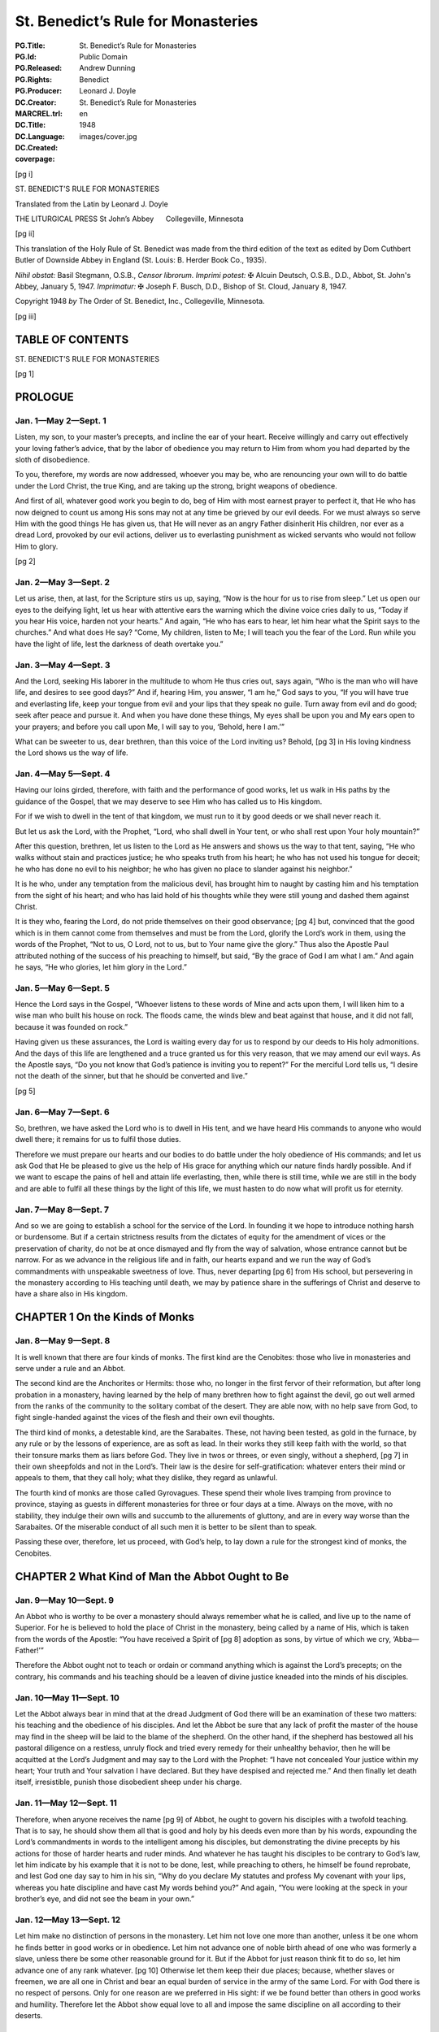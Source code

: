 .. -*- encoding: utf-8 -*-

===================================
St. Benedict’s Rule for Monasteries
===================================

:PG.Title: St. Benedict’s Rule for Monasteries
:PG.Id: 
:PG.Released: 
:PG.Rights: Public Domain
:PG.Producer: Andrew Dunning
:DC.Creator: Benedict
:MARCREL.trl: Leonard J. Doyle
:DC.Title: St. Benedict’s Rule for Monasteries
:DC.Language: en
:DC.Created: 1948
:coverpage: images/cover.jpg

.. role:: xxl
   :class: xx-large

.. role:: xl
   :class: x-large

.. role:: lg
   :class: large

.. |nl| unicode:: 0x0A .. new line
   :trim:

.. style:: title
   :class: white-space-pre-line no-bold center

.. clearpage::

.. pgheader::

.. cleardoublepage::

[pg i]

.. container:: titlepage center white-space-pre-line

    :xxl:`ST. BENEDICT’S`
    :xxl:`RULE FOR MONASTERIES`
    
    .. vfill::

    :xxl:`Translated from the Latin by`
    :xxl:`Leonard J. Doyle`
    
    .. vfill::

    :xl:`THE LITURGICAL PRESS`
    :xl:`St John’s Abbey      Collegeville, Minnesota`

.. clearpage::

[pg ii]

.. container:: verso

    This translation of the Holy Rule of St. Benedict was made from the third edition of the text as edited by Dom Cuthbert Butler of Downside Abbey in England (St. Louis: B. Herder Book Co., 1935).

    .. vfill::

    *Nihil obstat:* Basil Stegmann, O.S.B., *Censor librorum.* *Imprimi potest:* ✠ Alcuin Deutsch, O.S.B., D.D., Abbot, St. John's Abbey, January 5, 1947. *Imprimatur:* ✠ Joseph F. Busch, D.D., Bishop of St. Cloud, January 8, 1947.

    Copyright 1948 *by* The Order of St. Benedict, Inc., Collegeville, Minnesota.

.. clearpage::

[pg iii]

.. toc-entry:: 

TABLE OF CONTENTS
=================

.. contents::
   :depth: 1
   :page-numbers:
   :backlinks: none

.. mainmatter::

.. cleardoublepage::

.. container:: center white-space-pre-line

    .. vfill::
    
    :xxl:`ST. BENEDICT’S`
    :xxl:`RULE FOR MONASTERIES`
    
    .. vfill::

.. cleardoublepage::

[pg 1]

.. toc-entry:: Prologue

PROLOGUE
========

Jan. 1—May 2—Sept. 1
--------------------

Listen, my son, to your master’s precepts, and incline the ear of your heart. Receive willingly and carry out effectively your loving father’s advice, that by the labor of obedience you may return to Him from whom you had departed by the sloth of disobedience.

To you, therefore, my words are now addressed, whoever you may be, who are renouncing your own will to do battle under the Lord Christ, the true King, and are taking up the strong, bright weapons of obedience.

And first of all, whatever good work you begin to do, beg of Him with most earnest prayer to perfect it, that He who has now deigned to count us among His sons may not at any time be grieved by our evil deeds. For we must always so serve Him with the good things He has given us, that He will never as an angry Father disinherit His children, nor ever as a dread Lord, provoked by our evil actions, deliver us to everlasting punishment as wicked servants who would not follow Him to glory.

[pg 2]

Jan. 2—May 3—Sept. 2
--------------------

Let us arise, then, at last, for the Scripture stirs us up, saying, “Now is the hour for us to rise from sleep.” Let us open our eyes to the deifying light, let us hear with attentive ears the warning which the divine voice cries daily to us, “Today if you hear His voice, harden not your hearts.” And again, “He who has ears to hear, let him hear what the Spirit says to the churches.” And what does He say? “Come, My children, listen to Me; I will teach you the fear of the Lord. Run while you have the light of life, lest the darkness of death overtake you.”

Jan. 3—May 4—Sept. 3
--------------------

And the Lord, seeking His laborer in the multitude to whom He thus cries out, says again, “Who is the man who will have life, and desires to see good days?” And if, hearing Him, you answer, “I am he,” God says to you, “If you will have true and everlasting life, keep your tongue from evil and your lips that they speak no guile. Turn away from evil and do good; seek after peace and pursue it. And when you have done these things, My eyes shall be upon you and My ears open to your prayers; and before you call upon Me, I will say to you, ‘Behold, here I am.’”

What can be sweeter to us, dear brethren, than this voice of the Lord inviting us? Behold, [pg 3] in His loving kindness the Lord shows us the way of life.

Jan. 4—May 5—Sept. 4
--------------------

Having our loins girded, therefore, with faith and the performance of good works, let us walk in His paths by the guidance of the Gospel, that we may deserve to see Him who has called us to His kingdom.

For if we wish to dwell in the tent of that kingdom, we must run to it by good deeds or we shall never reach it.

But let us ask the Lord, with the Prophet, “Lord, who shall dwell in Your tent, or who shall rest upon Your holy mountain?”

After this question, brethren, let us listen to the Lord as He answers and shows us the way to that tent, saying, “He who walks without stain and practices justice; he who speaks truth from his heart; he who has not used his tongue for deceit; he who has done no evil to his neighbor; he who has given no place to slander against his neighbor.”

It is he who, under any temptation from the malicious devil, has brought him to naught by casting him and his temptation from the sight of his heart; and who has laid hold of his thoughts while they were still young and dashed them against Christ.

It is they who, fearing the Lord, do not pride themselves on their good observance; [pg 4] but, convinced that the good which is in them cannot come from themselves and must be from the Lord, glorify the Lord’s work in them, using the words of the Prophet, “Not to us, O Lord, not to us, but to Your name give the glory.” Thus also the Apostle Paul attributed nothing of the success of his preaching to himself, but said, “By the grace of God I am what I am.” And again he says, “He who glories, let him glory in the Lord.”

Jan. 5—May 6—Sept. 5
--------------------

Hence the Lord says in the Gospel, “Whoever listens to these words of Mine and acts upon them, I will liken him to a wise man who built his house on rock. The floods came, the winds blew and beat against that house, and it did not fall, because it was founded on rock.”

Having given us these assurances, the Lord is waiting every day for us to respond by our deeds to His holy admonitions. And the days of this life are lengthened and a truce granted us for this very reason, that we may amend our evil ways. As the Apostle says, “Do you not know that God’s patience is inviting you to repent?” For the merciful Lord tells us, “I desire not the death of the sinner, but that he should be converted and live.”

[pg 5]

Jan. 6—May 7—Sept. 6
--------------------

So, brethren, we have asked the Lord who is to dwell in His tent, and we have heard His commands to anyone who would dwell there; it remains for us to fulfil those duties.

Therefore we must prepare our hearts and our bodies to do battle under the holy obedience of His commands; and let us ask God that He be pleased to give us the help of His grace for anything which our nature finds hardly possible. And if we want to escape the pains of hell and attain life everlasting, then, while there is still time, while we are still in the body and are able to fulfil all these things by the light of this life, we must hasten to do now what will profit us for eternity.

Jan. 7—May 8—Sept. 7
--------------------

And so we are going to establish a school for the service of the Lord. In founding it we hope to introduce nothing harsh or burdensome. But if a certain strictness results from the dictates of equity for the amendment of vices or the preservation of charity, do not be at once dismayed and fly from the way of salvation, whose entrance cannot but be narrow. For as we advance in the religious life and in faith, our hearts expand and we run the way of God’s commandments with unspeakable sweetness of love. Thus, never departing [pg 6] from His school, but persevering in the monastery according to His teaching until death, we may by patience share in the sufferings of Christ and deserve to have a share also in His kingdom.

.. toc-entry:: 1. On the Kinds of Monks

CHAPTER 1 |nl| On the Kinds of Monks
====================================

Jan. 8—May 9—Sept. 8
--------------------

It is well known that there are four kinds of monks. The first kind are the Cenobites: those who live in monasteries and serve under a rule and an Abbot.

The second kind are the Anchorites or Hermits: those who, no longer in the first fervor of their reformation, but after long probation in a monastery, having learned by the help of many brethren how to fight against the devil, go out well armed from the ranks of the community to the solitary combat of the desert. They are able now, with no help save from God, to fight single-handed against the vices of the flesh and their own evil thoughts.

The third kind of monks, a detestable kind, are the Sarabaites. These, not having been tested, as gold in the furnace, by any rule or by the lessons of experience, are as soft as lead. In their works they still keep faith with the world, so that their tonsure marks them as liars before God. They live in twos or threes, or even singly, without a shepherd, [pg 7] in their own sheepfolds and not in the Lord’s. Their law is the desire for self-gratification: whatever enters their mind or appeals to them, that they call holy; what they dislike, they regard as unlawful.

The fourth kind of monks are those called Gyrovagues. These spend their whole lives tramping from province to province, staying as guests in different monasteries for three or four days at a time. Always on the move, with no stability, they indulge their own wills and succumb to the allurements of gluttony, and are in every way worse than the Sarabaites. Of the miserable conduct of all such men it is better to be silent than to speak.

Passing these over, therefore, let us proceed, with God’s help, to lay down a rule for the strongest kind of monks, the Cenobites.

.. toc-entry:: 2. What Kind of Man the Abbot Ought to Be

CHAPTER 2 |nl| What Kind of Man the Abbot Ought to Be
=====================================================

Jan. 9—May 10—Sept. 9
---------------------

An Abbot who is worthy to be over a monastery should always remember what he is called, and live up to the name of Superior. For he is believed to hold the place of Christ in the monastery, being called by a name of His, which is taken from the words of the Apostle: “You have received a Spirit of [pg 8] adoption as sons, by virtue of which we cry, ‘Abba—Father!’”

Therefore the Abbot ought not to teach or ordain or command anything which is against the Lord’s precepts; on the contrary, his commands and his teaching should be a leaven of divine justice kneaded into the minds of his disciples.

Jan. 10—May 11—Sept. 10
-----------------------

Let the Abbot always bear in mind that at the dread Judgment of God there will be an examination of these two matters: his teaching and the obedience of his disciples. And let the Abbot be sure that any lack of profit the master of the house may find in the sheep will be laid to the blame of the shepherd. On the other hand, if the shepherd has bestowed all his pastoral diligence on a restless, unruly flock and tried every remedy for their unhealthy behavior, then he will be acquitted at the Lord’s Judgment and may say to the Lord with the Prophet: “I have not concealed Your justice within my heart; Your truth and Your salvation I have declared. But they have despised and rejected me.” And then finally let death itself, irresistible, punish those disobedient sheep under his charge.

Jan. 11—May 12—Sept. 11
-----------------------

Therefore, when anyone receives the name [pg 9] of Abbot, he ought to govern his disciples with a twofold teaching. That is to say, he should show them all that is good and holy by his deeds even more than by his words, expounding the Lord’s commandments in words to the intelligent among his disciples, but demonstrating the divine precepts by his actions for those of harder hearts and ruder minds. And whatever he has taught his disciples to be contrary to God’s law, let him indicate by his example that it is not to be done, lest, while preaching to others, he himself be found reprobate, and lest God one day say to him in his sin, “Why do you declare My statutes and profess My covenant with your lips, whereas you hate discipline and have cast My words behind you?” And again, “You were looking at the speck in your brother’s eye, and did not see the beam in your own.”

Jan. 12—May 13—Sept. 12
-----------------------

Let him make no distinction of persons in the monastery. Let him not love one more than another, unless it be one whom he finds better in good works or in obedience. Let him not advance one of noble birth ahead of one who was formerly a slave, unless there be some other reasonable ground for it. But if the Abbot for just reason think fit to do so, let him advance one of any rank whatever. [pg 10] Otherwise let them keep their due places; because, whether slaves or freemen, we are all one in Christ and bear an equal burden of service in the army of the same Lord. For with God there is no respect of persons. Only for one reason are we preferred in His sight: if we be found better than others in good works and humility. Therefore let the Abbot show equal love to all and impose the same discipline on all according to their deserts.

Jan. 13—May 14—Sept. 13
-----------------------

In his teaching the Abbot should always follow the Apostle’s formula: “Reprove, entreat, rebuke”; threatening at one time and coaxing at another as the occasion may require, showing now the stern countenance of a master, now the loving affection of a father. That is to say, it is the undisciplined and restless whom he must reprove rather sharply; it is the obedient, meek and patient whom he must entreat to advance in virtue; while as for the negligent and disdainful, these we charge him to rebuke and correct.

And let him not shut his eyes to the faults of offenders; but, since he has the authority, let him cut out those faults by the roots as soon as they begin to appear, remembering the fate of Heli, the priest of Silo. The well-disposed and those of good understanding let [pg 11] him correct with verbal admonition the first and second time. But bold, hard, proud and disobedient characters he should curb at the very beginning of their ill-doing by stripes and other bodily punishments, knowing that it is written, “The fool is not corrected with words,” and again, “Beat your son with the rod and you will deliver his soul from death.”

Jan. 14—May 15—Sept. 14
-----------------------

The Abbot should always remember what he is and what he is called, and should know that to whom more is committed, from him more is required. Let him understand also what a difficult and arduous task he has undertaken: ruling souls and adapting himself to a variety of characters. One he must coax, another scold, another persuade, according to each one’s character and understanding. Thus he must adjust and adapt himself to all in such a way that he may not only suffer no loss in the flock committed to his care, but may even rejoice in the increase of a good flock.

Jan. 15—May 16—Sept. 15
-----------------------

Above all let him not neglect or undervalue the welfare of the souls committed to him, in a greater concern for fleeting, earthly, perishable things; but let him always bear m mind that he has undertaken the government [pg 12] of souls and that he will have to give an account of them.

And if he be tempted to allege a lack of’ earthly means, let him remember what is written: “First seek the kingdom of God and His justice, and all these things shall be given you besides.” And again: “Nothing is wanting to those who fear Him.”

Let him know, then, that he who has undertaken the government of souls must prepare himself to render an account of them. Whatever number of brethren he knows he has under his care, he may be sure beyond doubt that on Judgment Day he will have to give the Lord an account of all these souls, as well as of his own soul.

Thus the constant apprehension about his coming examination as shepherd concerning the sheep entrusted to him, and his anxiety over the account that must be given for others, make him careful of his own record. And while by his admonitions he is helping others to amend, he himself is cleansed of his faults.

.. toc-entry:: 3. On Calling the Brethren for Counsel

CHAPTER 3 |nl| On Calling the Brethren for Counsel
==================================================

Jan. 16—May 17—Sept. 16
-----------------------

Whenever any important business has to be done in the monastery, let the Abbot call together the whole community and state the matter to be acted upon. Then, having [pg 13] heard the brethren’s advice, let him turn the matter over in his own mind and do what he shall judge to be most expedient. The reason we have said that all should be called for counsel is that the Lord often reveals to the younger what is best.

Let the brethren give their advice with all the deference required by humility, and not presume stubbornly to defend their opinions; but let the decision rather depend on the Abbot’s judgment, and all submit to whatever he shall decide for their welfare.

However, just as it is proper for the disciples to obey their master, so also it is his function to dispose all things with prudence and justice.

Jan. 17—May 18—Sept. 17
-----------------------

In all things, therefore, let all follow the Rule as guide, and let no one be so rash as to deviate from it. Let no one in the monastery follow his own heart’s fancy; and let no one presume to contend with his Abbot in an insolent way or even outside of the monastery. But if anyone should presume to do so, let him undergo the discipline of the Rule. At the same time, the Abbot himself should do all things in the fear of God and in observance of the Rule, knowing that beyond a doubt he will have to render an account of all his decisions to God, the most just Judge.

[pg 14]

But if the business to be done in the interests of the monastery be of lesser importance, let him take counsel with the seniors only. It is written, “Do everything with counsel, and you will not repent when you have done it.”

.. toc-entry:: 4. What Are the Instruments of Good Works

CHAPTER 4 |nl| What Are the Instruments of Good Works
=====================================================

Jan. 18—May 19—Sept. 18
-----------------------

1.  In the first place, to love the Lord God with the whole heart, the whole soul, the whole strength.
2.  Then, one’s neighbor as oneself.
3.  Then not to murder.
4.  Not to commit adultery.
5.  Not to steal.
6.  Not to covet.
7.  Not to bear false witness.
8.  To respect all men.
9.  And not to do to another what one would not have done to oneself.
10. To deny oneself in order to follow Christ.
11. To chastise the body.
12. Not to become attached to pleasures.
13. To love fasting.
14. To relieve the poor.
15. To clothe the naked.
16. To visit the sick.
17. To bury the dead. [pg 15]
18. To help in trouble.
19. To console the sorrowing.
20. To become a stranger to the world’s ways.
21. To prefer nothing to the love of Christ.

Jan. 19—May 20—Sept. 19
-----------------------

22. Not to give way to anger.
23. Not to nurse a grudge.
24. Not to entertain deceit in one’s heart.
25. Not to give a false peace.
26. Not to forsake charity.
27. Not to swear, for fear of perjuring oneself.
28. To utter truth from heart and mouth.
29. Not to return evil for evil.
30. To do no wrong to anyone, and to bear patiently wrongs done to oneself.
31. To love one’s enemies.
32. Not to curse those who curse us, but rather to bless them.
33. To bear persecution for justice’ sake.
34. Not to be proud.
35. Not addicted to wine.
36. Not a great eater.
37. Not drowsy.
38. Not lazy.
39. Not a grumbler.
40. Not a detractor.
41. To put one’s hope in God.
42. To attribute to God, and not to self, [pg 16] whatever good one sees in oneself.
43. But to recognize always that the evil is one’s own doing, and to impute it to oneself.

Jan. 20—May 21—Sept. 20
-----------------------

44. To fear the Day of Judgment.
45. To be in dread of hell.
46. To desire eternal life with all the passion of the spirit.
47. To keep death daily before one’s eyes.
48. To keep constant guard over the actions of one’s life.
49. To know for certain that God sees one everywhere.
50. When evil thoughts come into one’s heart, to dash them against Christ immediately.
51. And to manifest them to one’s spiritual father.
52. To guard one’s tongue against evil and depraved speech.
53. Not to love much talking.
54. Not to speak useless words or words that move to laughter.
55. Not to love much or boisterous laughter.
56. To listen willingly to holy reading.
57. To devote oneself frequently to prayer.
58. Daily in one’s prayers, with tears and sighs, to confess one’s past sins to God, and to amend them for the future. [pg 17]
59. Not to fulfil the desires of the flesh; to hate one’s own will.
60. To obey in all things the commands of the Abbot, even though he himself (which God forbid) should act otherwise, mindful of the Lord’s precept, “Do what they say, but not what they do.”
61. Not to wish to be called holy before one is holy; but first to be holy, that one may be truly so called.

Jan. 21—May 22—Sept. 21
-----------------------

62. To fulfil God’s commandments daily in one’s deeds.
63. To love chastity.
64. To hate no one.
65. Not to be jealous, not to harbor envy.
66. Not to love contention.
67. To beware of haughtiness.
68. And to respect the seniors.
69. To love the juniors.
70. To pray for one’s enemies in the love of Christ.
71. To make peace with one’s adversary before the sun sets.
72. And never to despair of God’s mercy.

These, then, are the tools of the spiritual craft. If we employ them unceasingly day and night, and return them on the Day of Judgment, our compensation from the Lord will be that wage He has promised: “Eye [pg 18] has not seen, nor ear heard, what God has prepared for those who love Him.”

Now the workshop in which we shall diligently execute all these tasks is the enclosure of the monastery and stability in the community.

.. toc-entry:: 5. On Obedience

CHAPTER 5 |nl| On Obedience
===========================

Jan. 22—May 23—Sept. 22
-----------------------

The first degree of humility is obedience without delay. This is the virtue of those who hold nothing dearer to them than Christ; who, because of the holy service they have professed, and the fear of hell, and the glory of life everlasting, as soon as anything has been ordered by the Superior, receive it as a divine command and cannot suffer any delay in executing it. Of these the Lord says, “As soon as he heard, he obeyed Me.” And again to teachers He says, “He who hears you, hears Me.”

Such as these, therefore, immediately leaving their own affairs and forsaking their own will, dropping the work they were engaged in and leaving it unfinished, with the ready step of obedience follow up with their deeds the voice of him who commands. And so as it were at the same moment the master’s command is given and the disciple’s work is completed, the two things being speedily [pg 19] accomplished together in the swiftness of the fear of God by those who are moved with the desire of attaining life everlasting. That desire is their motive for choosing the narrow way, of which the Lord says, “Narrow is the way that leads to life,” so that, not living according to their own choice nor obeying their own desires and pleasures but walking by another’s judgment and command, they dwell in monasteries and desire to have an Abbot over them. Assuredly such as these are living up to that maxim of the Lord in which He says, “I have come not to do My own will, but the will of Him who sent Me.”

Jan. 23—May 24—Sept. 23
-----------------------

But this very obedience will be acceptable to God and pleasing to men only if what is commanded is done without hesitation, delay, lukewarmness, grumbling, or objection. For the obedience given to Superiors is given to God, since He Himself has said, “He who hears you, hears Me.” And the disciples should offer their obedience with a good will, for “God loves a cheerful giver.” For if the disciple obeys with an ill will and murmurs, not necessarily with his lips but simply in his heart, then even though he fulfil the command yet his work will not be acceptable to God, who sees that his heart is murmuring. And, far from gaining a reward for such [pg 20] work as this, he will incur the punishment due to murmurers, unless he amend and make satisfaction.

.. toc-entry:: 6. On the Spirit of Silence

CHAPTER 6 |nl| On the Spirit of Silence
=======================================

Jan. 24—May 25—Sept. 24
-----------------------

Let us do what the Prophet says: “I said, ‘I will guard my ways, that I may not sin with my tongue. I have set a guard to my mouth.’ I was mute and was humbled, and kept silence even from good things.” Here the Prophet shows that if the spirit of silence ought to lead us at times to refrain even from good speech, so much the more ought the punishment for sin make us avoid evil words.

Therefore, since the spirit of silence is so important, permission to speak should rarely be granted even to perfect disciples, even though it be for good, holy, edifying conversation; for it is written, “In much speaking you will not escape sin,” and in another place, “Death and life are in the power of the tongue.”

For speaking and teaching belong to the master; the disciple’s part is to be silent and to listen. And for that reason if anything has to be asked of the Superior, it should be asked with all the humility and submission inspired by reverence.

[pg 21]

But as for coarse jests and idle words or words that move to laughter, these we condemn everywhere with a perpetual ban, and for such conversation we do not permit a disciple to open his mouth.

.. toc-entry:: 7. On Humility

CHAPTER 7 |nl| On Humility
==========================

Jan. 25—May 26—Sept. 25
-----------------------

Holy Scripture, brethren, cries out to us, saying, “Everyone who exalts himself shall be humbled, and he who humbles himself shall be exalted.” In saying this it shows us that all exaltation is a kind of pride, against which the Prophet proves himself to be on guard when he says, “Lord, my heart is not exalted, nor are mine eyes lifted up; neither have I walked in great matters, nor in wonders above me.” But how has he acted? “Rather have I been of humble mind than exalting myself; as a weaned child on its mother’s breast, so You solace my soul.”

Hence, brethren, if we wish to reach the very highest point of humility and to arrive speedily at that heavenly exaltation to which ascent is made through the humility of this present life, we must by our ascending actions erect the ladder Jacob saw in his dream, on which Angels appeared to him descending and ascending. By that descent and ascent we must surely understand nothing else than [pg 22] this, that we descend by self-exaltation and ascend by humility. And the ladder thus set up is our life in the world, which the Lord raises up to heaven if our heart is humbled. For we call our body and soul the sides of the ladder, and into these sides our divine vocation has inserted the different steps of humility and discipline we must climb.

Jan. 26—May 27—Sept. 26
-----------------------

The first degree of humility, then, is that a person keep the fear of God before his eyes and beware of ever forgetting it. Let him be ever mindful of all that God has commanded; let his thoughts constantly recur to the hell-fire which will burn for their sins those who despise God, and to the life everlasting which is prepared for those who fear Him. Let him keep himself at every moment from sins and vices, whether of the mind, the tongue, the hands, the feet, or the self-will, and check also the desires of the flesh.

Jan. 27—May 28—Sept. 27
-----------------------

Let a man consider that God is always looking at him from heaven, that his actions are everywhere visible to the divine eyes and are constantly being reported to God by the Angels. This is what the Prophet shows us when he represents God as ever present within our thoughts, in the words “Searcher [pg 23] of minds and hearts is God” and again in the words “The Lord knows the thoughts of men.” Again he says, “You have read my thoughts from afar” and “The thoughts of men will confess to You.”

In order that he may be careful about his wrongful thoughts, therefore, let the faithful brother say constantly in his heart, “Then shall I be spotless before Him, if I have kept myself from my iniquity.”

Jan. 28—May 29—Sept. 28
-----------------------

As for self-will, we are forbidden to do our own will by the Scripture, which says to us, “Turn away from your own will,” and likewise by the prayer in which we ask God that His will be done in us. And rightly are we taught not to do our own will when we take heed to the warning of Scripture: “There are ways which to men seem right, but the ends of them plunge into the depths of hell”; and also when we tremble at what is said of the careless: “They are corrupt and have become abominable in their wills.”

And as for the desires of the flesh, let us believe with the Prophet that God is ever present to us, when he says to the Lord, “Every desire of mine is before You.”

Jan. 29—May 30—Sept. 29
-----------------------

We must be on our guard, therefore, against evil desires, for death lies close by the gate [pg 24] of pleasure. Hence the Scripture gives this command: “Go not after your concupiscences.”

So therefore, since the eyes of the Lord observe the good and the evil and the Lord is always looking down from heaven on the children of men “to see if there be anyone who understands and seeks God,” and since our deeds are daily, day and night, reported to the Lord by the Angels assigned to us, we must constantly beware, brethren, as the Prophet says in the Psalm, lest at any time God see us falling into evil ways and becoming unprofitable; and lest, having spared us for the present because in His kindness He awaits our reformation, He say to us in the future, “These things you did, and I held My peace.”

Jan. 30—May 31—Sept. 30
-----------------------

The second degree of humility is that a person love not his own will nor take pleasure in satisfying his desires, but model his actions on the saying of the Lord, “I have come not to do My own will, but the will of Him who sent Me.” It is written also, “Self-will has its punishment, but constraint wins a crown.”

Jan. 31—June 1—Oct. 1
---------------------

The third degree of humility is that a person for love of God submit himself to his [pg 25] Superior in all obedience, imitating the Lord, of whom the Apostle says, “He became obedient even unto death.”

Feb. 1—June 2—Oct. 2
--------------------

The fourth degree of humility is that he hold fast to patience with a silent mind when in this obedience he meets with difficulties and contradictions and even any kind of injustice, enduring all without growing weary or running away. For the Scripture says, “He who perseveres to the end, he it is who shall be saved”; and again, “Let your heart take courage, and wait for the Lord!”

And to show how those who are faithful ought to endure all things, however contrary, for the Lord, the Scripture says in the person of the suffering, “For Your sake we are put to death all the day long; we are considered as sheep marked for slaughter.” Then, secure in their hope of a divine recompense, they go on with joy to declare, “But in all these trials we conquer, through Him who has granted us His love.” Again, in another place the Scripture says, “You have tested us, O God; You have tried us as silver is tried, by fire; You have brought us into a snare; You have laid afflictions on our back.” And to show that we ought to be under a Superior, it goes on to say, “You have set men over our heads.”

[pg 26]

Moreover, by their patience those faithful ones fulfil the Lord’s command in adversities and injuries: when struck on one cheek, they offer the other; when deprived of their tunic, they surrender also their cloak; when forced to go a mile, they go two; with the Apostle Paul they bear with false brethren and bless those who curse them.

Feb. 2—June 3—Oct. 3
--------------------

The fifth degree of humility is that he hide from his Abbot none of the evil thoughts that enter his heart or the sins committed in secret, but that he humbly confess them. The Scripture urges us to this when it says, “Reveal your way to the Lord and hope in Him,” and again, “Confess to the Lord, for He is good, for His mercy endures forever.” And the Prophet likewise says, “My offense I have made known to You, and my iniquities I have not covered up. I said: ‘I will declare against myself my iniquities to the Lord;’ and ‘You forgave the wickedness of my heart.’”

Feb. 3—June 4—Oct. 4
--------------------

The sixth degree of humility is that a monk be content with the poorest and worst of everything, and that in every occupation assigned him he consider himself a bad and worthless workman, saying with the Prophet, “I am brought to nothing and I am without [pg 27] understanding; I have become as a beast of burden before You, and I am always with You.”

Feb. 4—June 5—Oct. 5
--------------------

The seventh degree of humility is that he consider himself lower and of less account than anyone else, and this not only in verbal protestation but also with the most heartfelt inner conviction, humbling himself and saying with the Prophet, “But I am a worm and no man, the scorn of men and the outcast of the people. After being exalted, I have been humbled and covered with confusion.” And again, “It is good for me that You have humbled me, that I may learn Your commandments.”

Feb. 5—June 6—Oct. 6
--------------------

The eighth degree of humility is that a monk do nothing except what is commended by the common Rule of the monastery and the example of the elders.

Feb. 6—June 7—Oct. 7
--------------------

The ninth degree of humility is that a monk restrain his tongue and keep silence, not speaking until he is questioned. For the Scripture shows that “in much speaking there is no escape from sin” and that “the talkative man is not stable on the earth.”

Feb. 7—June 8—Oct. 8
--------------------

The tenth degree of humility is that he be [pg 28] not ready and quick to laugh, for it is written, “The fool lifts up his voice in laughter.”

Feb. 8—June 9—Oct. 9
--------------------

The eleventh degree of humility is that when a monk speaks he do so gently and without laughter, humbly and seriously, in few and sensible words, and that he be not noisy in his speech. It is written, “A wise man is known by the fewness of his words.”

Feb. 9—June 10—Oct. 10
----------------------

The twelfth degree of humility is that a monk not only have humility in his heart but also by his very appearance make it always manifest to those who see him. That is to say that whether he is at the Work of God, in the oratory, in the monastery, in the garden, on the road, in the fields or anywhere else, and whether sitting, walking or standing, he should always have his head bowed and his eyes toward the ground. Feeling the guilt of his sins at every moment, he should consider himself already present at the dread Judgment and constantly say in his heart what the publican in the Gospel said with his eyes fixed on the earth: “Lord, I am a sinner and not worthy to lift up my eyes to heaven”; and again with the Prophet: “I am bowed down and humbled everywhere.” Having climbed all these steps of humility, therefore, the monk will presently come to [pg 29] that perfect love of God which casts out fear. And all those precepts which formerly he had not observed without fear, he will now begin to keep by reason of that love, without any effort, as though naturally and by habit. No longer will his motive be the fear of hell, but rather the love of Christ, good habit and delight in the virtues which the Lord will deign to show forth by the Holy Spirit in His servant now cleansed from vice and sin.

.. toc-entry:: 8. On the Divine Office During the Night

CHAPTER 8 |nl| On the Divine Office During the Night
====================================================

Feb. 10—June 11—Oct. 11
-----------------------

In winter time, that is from the Calends of November until Easter, the brethren shall rise at what is calculated to be the eighth hour of the night, so that they may sleep somewhat longer than half the night and rise with their rest completed. And the time that remains after the Night Office should be spent in study by those brethren who need a better knowledge of the Psalter or the lessons.

From Easter to the aforesaid Calends of November, the hour of rising should be so arranged that the Morning Office, which is to be said at daybreak, will follow the Night Office after a very short interval, during which the brethren may go out for the necessities of nature.

[pg 30]

.. toc-entry:: 9. How Many Psalms Are to Be Said at the Night Office

CHAPTER 9 |nl| How Many Psalms Are to Be Said at the Night Office
=================================================================

Feb. 11—June 12—Oct. 12
-----------------------

In winter time as defined above, there is first this verse to be said three times: “O Lord, open my lips, and my mouth shall declare Your praise.” To it is added Psalm 3 and the “Glory be to the Father,” and after that Psalm 94 to be chanted with an antiphon or even chanted simply. Let the Ambrosian hymn follow next, and then six Psalms with antiphons. When these are finished and the verse said, let the Abbot give a blessing; then, all being seated on the benches, let three lessons be read from the book on the lectern by the brethren in their turns, and after each lesson let a responsory be chanted. Two of the responsories are to be said without a “Glory be to the Father”; but after the third lesson let the chanter say the “Glory be to the Father,” and as soon as he begins it let all rise from their seats out of honor and reverence to the Holy Trinity.

The books to be read at the Night Office shall be those of divine authorship, of both the Old and the New Testament, and also the explanations of them which have been made by well known and orthodox Catholic Fathers.

[pg 31]

After these three lessons with their responsories let the remaining six Psalms follow, to be chanted with “Alleluia.” After these shall follow the lesson from the Apostle, to be recited by heart, the verse and the petition of the litany, that is “Lord, have mercy on us.” And so let the Night Office come to an end.

.. toc-entry:: 10. How the Night Office Is to Be Said in Summer Time

CHAPTER 10 |nl| How the Night Office Is to Be Said in Summer Time
=================================================================

Feb. 12—June 13—Oct. 13
-----------------------

From Easter until the Calends of November let the same number of Psalms be kept as prescribed above; but no lessons are to be read from the book, on account of the shortness of the nights. Instead of those three lessons let one lesson from the Old Testament be said by heart and followed by a short responsory. But all the rest should be done as has been said, that is to say that never fewer than twelve Psalms should be said at the Night Office, not counting Psalm 3 and Psalm 94.

.. toc-entry:: 11. How the Night Office Is to Be Said on Sundays

CHAPTER 11 |nl| How the Night Office Is to Be Said on Sundays
=============================================================

Feb. 13—June 14—Oct. 14
-----------------------

On Sunday the hour of rising for the Night Office should be earlier. In that Office let the measure already prescribed be kept, namely [pg 32] the singing of six Psalms and a verse. Then let all be seated on the benches in their proper order while the lessons and their responsories are read from the book, as we said above. These shall be four in number, with the chanter saying the “Glory be to the Father” in the fourth responsory only, and all rising reverently as soon as he begins it.

After these lessons let six more Psalms with antiphons follow in order, as before, and a verse; and then let four more lessons be read with their responsories in the same way as the former.

After these let there be three canticles from the book of the Prophets, as the Abbot shall appoint, and let these canticles be chanted with “Alleluia.” Then when the verse has been said and the Abbot has given the blessing, let four more lessons be read, from the New Testament, in the manner prescribed above.

After the fourth responsory let the Abbot begin the hymn “We praise You, O God.” When this is finished the Abbot shall read the lesson from the book of the Gospels, while all stand in reverence and awe. At the end let all answer “Amen,” and let the Abbot proceed at once to the hymn “To You be praise.” After the blessing has been given, let them begin the Morning Office.

[pg 33]

This order for the Night Office on Sunday shall be observed the year around, both summer and winter; unless it should happen (which God forbid) that the brethren be late in rising, in which case the lessons or the responsories will have to be shortened somewhat. Let every precaution be taken, however, against such an occurrence; but if it does happen, then the one through whose neglect it has come about should make due satisfaction to God in the oratory.

.. toc-entry:: 12. How the Morning Office Is to Be Said

CHAPTER 12 |nl| How the Morning Office Is to Be Said
====================================================

Feb. 14—June 15—Oct. 15
-----------------------

The Morning Office on Sunday shall begin with Psalm 66 recited straight through without an antiphon. After that let Psalm 50 be said with “Alleluia,” then Psalms 117 and 62, the Canticle of Blessing and the Psalms of praise; then a lesson from the Apocalypse to be recited by heart, the responsory, the Ambrosian hymn, the verse, the canticle from the Gospel book, the litany and so the end.

.. toc-entry:: 13. How the Morning Office Is to Be Said on Weekdays

CHAPTER 13 |nl| How the Morning Office Is to Be Said on Weekdays
================================================================

Feb. 15—June 16—Oct. 16
-----------------------

On weekdays the Morning Office shall be celebrated as follows. Let Psalm 66 be said [pg 34] without an antiphon and somewhat slowly, as on Sunday, in order that all may be in time for Psalm 50, which is to be said with an antiphon. After that let two other Psalms be said according to custom, namely: on Monday Psalms 5 and 35, on Tuesday Psalms 42 and 56, on Wednesday Psalms 63 and 64, on Thursday Psalms 87 and 89, on Friday Psalms 75 and 91, and on Saturday Psalm 142 and the canticle from Deuteronomy, which is to be divided into two sections each terminated by a “Glory be to the Father.” But on the other days let there be a canticle from the Prophets, each on its own day as chanted by the Roman Church. Next follow the Psalms of praise, then a lesson of the Apostle to be recited from memory, the responsory, the Ambrosian hymn, the verse, the canticle from the Gospel book, the litany, and so the end.

Feb. 16—June 17—Oct. 17
-----------------------

The Morning and Evening Offices should never be allowed to pass without the Superior saying the Lord’s Prayer in its place at the end so that all may hear it, on account of the thorns of scandal which are apt to spring up. Thus those who hear it, being warned by the covenant which they make in that prayer when they say, “Forgive us as we forgive,” [pg 35] may cleanse themselves of faults against that covenant.

But at the other Offices let the last part only of that prayer be said aloud, so that all may answer, “But deliver us from evil.”

.. toc-entry:: 14. How the Night Office Is to Be Said on the Feasts of the Saints

CHAPTER 14 |nl| How the Night Office Is to Be Said on the Feasts of the Saints
==============================================================================

Feb. 17—June 18—Oct. 18
-----------------------

On the feasts of Saints and on all festivals let the Office be performed as we have prescribed for Sundays, except that the Psalms, the antiphons and the lessons belonging to that particular day are to be said. Their number, however, shall remain as we have specified above.

.. toc-entry:: 15. At What Times “Alleluia” Is to Be Said

CHAPTER 15 |nl| At What Times “Alleluia” Is to Be Said
======================================================

Feb. 18—June 19—Oct. 19
-----------------------

From holy Easter until Pentecost without interruption let “Alleluia” be said both in the Psalms and in the responsories. From Pentecost to the beginning of Lent let it be said every night with the last six Psalms of the Night Office only. On every Sunday, however, outside of Lent, the canticles, the Morning Office, Prime, Terce, Sext and None shall be said with “Alleluia,” but Vespers with antiphons.

[pg 36]

The responsories are never to be said with “Alleluia” except from Easter to Pentecost.

.. toc-entry:: 16. How the Work of God Is to Be Performed During the Day

CHAPTER 16 |nl| How the Work of God Is to Be Performed During the Day
=====================================================================

Feb. 19—June 20—Oct. 20
-----------------------

“Seven times in the day,” says the Prophet, “I have rendered praise to You.” Now that sacred number of seven will be fulfilled by us if we perform the Offices of our service at the time of the Morning Office, of Prime, of Terce, of Sext, of None, of Vespers and of Compline, since it was of these day Hours that he said, “Seven times in the day I have rendered praise to You.” For as to the Night Office the same Prophet says, “In the middle of the night I arose to glorify You.”

Let us therefore bring our tribute of praise to our Creator “for the judgments of His justice” at these times: the Morning Office, Prime, Terce, Sext, None, Vespers and Compline; and in the night let us arise to glorify Him.

.. toc-entry:: 17. How Many Psalms Are to Be Said at These Hours

CHAPTER 17 |nl| How Many Psalms Are to Be Said at These Hours
=============================================================

Feb. 20—June 21—Oct. 21
-----------------------

We have already arranged the order of the psalmody for the Night and Morning Offices; let us now provide for the remaining Hours.

[pg 37]

At Prime let three Psalms be said, separately and not under one “Glory be to the Father.” The hymn of that Hour is to follow the verse “Incline unto my aid, O God,” before the Psalms begin. Upon completion of the three Psalms let one lesson be recited, then a verse, the “Lord, have mercy on us” and the concluding prayers.

The Offices of Terce, Sext and None are to be celebrated in the same order, that is: the “Incline unto my aid, O God,” the hymn proper to each Hour, three Psalms, lesson and verse, “Lord, have mercy on us” and concluding prayers.

If the community is a large one, let the Psalms be sung with antiphons; but if small, let them be sung straight through.

Let the Psalms of the Vesper Office be limited to four, with antiphons. After these Psalms the lesson is to be recited, then the responsory, the Ambrosian hymn, the verse, the canticle from the Gospel book, the litany, the Lord’s Prayer and the concluding prayers.

Let Compline be limited to the saying of three Psalms, which are to be said straight through without antiphon, and after them the hymn of that Hour, one lesson, a verse, the “Lord, have mercy on us,” the blessing and the concluding prayers.

[pg 38]

.. toc-entry:: 18. In What Order the Psalms Are to Be Said

CHAPTER 18 |nl| In What Order the Psalms Are to Be Said
=======================================================

Feb. 21—June 22—Oct. 22
-----------------------

Let this verse be said: “Incline unto my aid, O God; O Lord, make haste to help me,” and the “Glory be to the Father”; then the hymn proper to each Hour.

Then at Prime on Sunday four sections of Psalm 118 are to be said; and at each of the remaining Hours, that is Terce, Sext and None, three sections of the same Psalm 118.

At Prime on Monday let three Psalms be said, namely Psalms 1, 2 and 6. And so each day at Prime until Sunday let three Psalms be said in numerical order, to Psalm 19, but with Psalms 9 and 17 each divided into two parts. Thus it comes about that the Night Office on Sunday always begins with Psalm 20.

Feb. 22—June 23—Oct. 23
-----------------------

At Terce, Sext and None on Monday let the nine remaining sections of Psalm 118 be said, three at each of these Hours.

Psalm 118 having been completed, therefore, on two days, Sunday and Monday, let the nine Psalms from Psalm 119 to Psalm 127 be said at Terce, Sext and None, three at each Hour, beginning with Tuesday. And let these same Psalms be repeated every day until Sunday at the same Hours, while the [pg 39] arrangement of hymns, lessons and verses is kept the same on all days; and thus Prime on Sunday will always begin with Psalm 118.

Feb. 23—June 24—Oct. 24
-----------------------

Vespers are to be sung with four Psalms every day. These shall begin with Psalm 109 and go on to Psalm 147, omitting those which are set apart for other Hours; that is to say that with the exception of Psalms 117 to 127 and Psalms 133 and 142, all the rest of these are to be said at Vespers. And since there are three Psalms too few, let the longer ones of the above number be divided, namely Psalms 138, 143 and 144. But let Psalm 116 because of its brevity be joined to Psalm 115.

The order of the Vesper Psalms being thus settled, let the rest of the Hour—lesson, responsory, hymn, verse and canticle—be carried out as we prescribed above.

At Compline the same Psalms are to be repeated every day, namely Psalms 4, 90 and 133.

(Feb. 24 in leap year; otherwise added to the preceding)—June 25—Oct. 25
------------------------------------------------------------------------

The order of psalmody for the day Hours being thus arranged, let all the remaining Psalms be equally distributed among the seven Night Offices by dividing the longer Psalms among them and assigning twelve Psalms to each night.

[pg 40]

We strongly recommend, however, that if this distribution of the Psalms is displeasing to anyone, he should arrange them otherwise, in whatever way he considers better, but taking care in any case that the Psalter with its full number of 150 Psalms be chanted every week and begun again every Sunday at the Night Office. For those monks show themselves too lazy in the service to which they are vowed, who chant less than the Psalter with the customary canticles in the course of a week, whereas we read that our holy Fathers strenuously fulfilled that task in a single day. May we, lukewarm that we are, perform it at least in a whole week!

.. toc-entry:: 19. On the Manner of Saying the Divine Office

CHAPTER 19 |nl| On the Manner of Saying the Divine Office
=========================================================

Feb. 24 (25)—June 26—Oct. 26
----------------------------

We believe that the divine presence is everywhere and that “the eyes of the Lord are looking on the good and the evil in every place.” But we should believe this especially without any doubt when we are assisting at the Work of God. To that end let us be mindful always of the Prophet’s words, “Serve the Lord in fear” and again “Sing praises wisely” and “In the sight of the Angels I will sing praise to You.” Let us therefore consider how we ought to conduct ourselves in [pg 41] the sight of the Godhead and of His Angels, and let us take part in the psalmody in such a way that our mind may be in harmony with our voice.

.. toc-entry:: 20. On Reverence in Prayer

CHAPTER 20 |nl| On Reverence in Prayer
======================================

Feb. 25 (26)—June 27—Oct. 27
----------------------------

When we wish to suggest our wants to men of high station, we do not presume to do so except with humility and reverence. How much the more, then, are complete humility and pure devotion necessary in supplication of the Lord who is God of the universe! And let us be assured that it is not in saying a great deal that we shall be heard, but in purity of heart and in tears of compunction. Our prayer, therefore, ought to be short and pure, unless it happens to be prolonged by an inspiration of divine grace. In community, however, let prayer be very short, and when the Superior gives the signal let all rise together.

.. toc-entry:: 21. On the Deans of the Monastery

CHAPTER 21 |nl| On the Deans of the Monastery
=============================================

Feb. 26 (27)—June 28—Oct. 28
----------------------------

If the community is a large one, let there be chosen out of it brethren of good repute and holy life, and let them be appointed deans. These shall take charge of their deaneries in all things, observing the commandments [pg 42] of God and the instructions of their Abbot.

Let men of such character be chosen deans that the Abbot may with confidence share his burdens among them. Let them be chosen not by rank but according to their worthiness of life and the wisdom of their doctrine.

If any of these deans should become inflated with pride and found deserving of censure, let him be corrected once, and again, and a third time. If he will not amend, then let him be deposed and another be put in his place who is worthy of it.

And we order the same to be done in the case of the Prior.

.. toc-entry:: 22. How the Monks Are to Sleep

CHAPTER 22 |nl| How the Monks Are to Sleep
==========================================

Feb. 27 (28)—June 29—Oct. 29
----------------------------

Let each one sleep in a separate bed. Let them receive bedding suitable to their manner of life, according to the Abbot’s directions. If possible let all sleep in one place; but if the number does not allow this, let them take their rest by tens or twenties with the seniors who have charge of them.

A candle shall be kept burning in the room until morning.

Let the monks sleep clothed and girded with belts or cords—but not with their knives [pg 43] at their sides, lest they cut themselves in their sleep—and thus be always ready to rise without delay when the signal is given and hasten to be before one another at the Work of God, yet with all gravity and decorum.

The younger brethren shall not have beds next to one another, but among those of the older ones.

When they rise for the Work of God let them gently encourage one another, that the drowsy may have no excuse.

.. toc-entry:: 23. On Excommunication for Faults

CHAPTER 23 |nl| On Excommunication for Faults
=============================================

Feb. 28 (29)—June 30—Oct. 30
----------------------------

If a brother is found to be obstinate, or disobedient, or proud, or murmuring, or habitually transgressing the Holy Rule in any point and contemptuous of the orders of his seniors, the latter shall admonish him secretly a first and a second time, as Our Lord commands. If he fails to amend, let him be given a public rebuke in front of the whole community. But if even then he does not reform, let him be placed under excommunication, provided that he understands the seriousness of that penalty; if he is perverse, however, let him undergo corporal punishment.

[pg 44]

.. toc-entry:: 24. What the Measure of Excommunication Should Be

CHAPTER 24 |nl| What the Measure of Excommunication Should Be
=============================================================

Mar. 1—July 1—Oct. 31
---------------------

The measure of excommunication or of chastisement should correspond to the degree of fault, which degree is estimated by the Abbot’s judgment.

If a brother is found guilty of lighter faults, let him be excluded from the common table. Now the program for one deprived of the fellowship of the table shall be as follows: In the oratory he shall intone neither Psalm nor antiphon nor shall he recite a lesson until he has made satisfaction; in the refectory he shall take his food alone after the community meal, so that if the brethren eat at the sixth hour, for instance, that brother shall eat at the ninth, while if they eat at the ninth hour he shall eat in the evening, until by a suitable satisfaction he obtains pardon.

.. toc-entry:: 25. On Weightier Faults

CHAPTER 25 |nl| On Weightier Faults
===================================

Mar. 2—July 2—Nov. 1
--------------------

Let the brother who is guilty of a weightier fault be excluded both from the table and from the oratory. Let none of the brethren join him either for company or for conversation. Let him be alone at the work assigned [pg 45] him, abiding in penitential sorrow and pondering that terrible sentence of the Apostle where he says that a man of that kind is handed over for the destruction of the flesh, that the spirit may be saved in the day of the Lord. Let him take his meals alone in the measure and at the hour which the Abbot shall consider suitable for him. He shall not be blessed by those who pass by, nor shall the food that is given him be blessed.

.. toc-entry:: 26. On Those Who Without an Order Associate With the Excommunicated

CHAPTER 26 |nl| On Those Who Without an Order Associate With the Excommunicated
===============================================================================

Mar. 3—July 3—Nov. 2
--------------------

If any brother presumes without an order from the Abbot to associate in any way with an excommunicated brother, or to speak with him, or to send him a message, let him incur a similar punishment of excommunication.

.. toc-entry:: 27. How Solicitous the Abbot Should Be for the Excommunicated

CHAPTER 27 |nl| How Solicitous the Abbot Should Be for the Excommunicated
=========================================================================

Mar. 4—July 4—Nov. 3
--------------------

Let the Abbot be most solicitous in his concern for delinquent brethren, for “it is not the healthy but the sick who need a physician.” And therefore he ought to use every means that a wise physician would use. Let him send “senpectae,” that is, brethren of [pg 46] mature years and wisdom, who may as it were secretly console the wavering brother and induce him to make humble satisfaction; comforting him that he may not “be overwhelmed by excessive grief,” but that, as the Apostle says, charity may be strengthened in him. And let everyone pray for him.

For the Abbot must have the utmost solicitude and exercise all prudence and diligence lest he lose any of the sheep entrusted to him. Let him know that what he has undertaken is the care of weak souls and not a tyranny over strong ones; and let him fear the Prophet’s warning through which God says, “What you saw to be fat you took to yourselves, and what was feeble you cast away.” Let him rather imitate the loving example of the Good Shepherd who left the ninety-nine sheep in the mountains and went to look for the one sheep that had gone astray, on whose weakness He had such compassion that He deigned to place it on His own sacred shoulders and thus carry it back to the flock.

.. toc-entry:: 28. On Those Who Will Not Amend After Repeated Corrections

CHAPTER 28 |nl| On Those Who Will Not Amend After Repeated Corrections
======================================================================

Mar. 5—July 5—Nov. 4
--------------------

If a brother who has been frequently corrected for some fault, and even excommunicated, [pg 47] does not amend, let a harsher correction be applied, that is, let the punishment of the rod be administered to him.

But if he still does not reform or perhaps (which God forbid) even rises up in pride and wants to defend his conduct, then let the Abbot do what a wise physician would do. Having used applications, the ointments of exhortation, the medicines of the Holy Scriptures, finally the cautery of excommunication and of the strokes of the rod, if he sees that his efforts are of no avail, let him apply a still greater remedy, his own prayers and those of all the brethren, that the Lord, who can do all things, may restore health to the sick brother.

But if he is not healed even in this way, then let the Abbot use the knife of amputation, according to the Apostle’s words, “Expel the evil one from your midst,” and again, “If the faithless one departs, let him depart,” lest one diseased sheep contaminate the whole flock.

.. toc-entry:: 29. Whether Brethren Who Leave the Monastery Should Be Received Again

CHAPTER 29 |nl| Whether Brethren Who Leave the Monastery Should Be Received Again
=================================================================================

Mar. 6—July 6—Nov. 5
--------------------

If a brother who through his own fault leaves the monastery should wish to return, let him first promise full reparation for his [pg 48] having gone away; and then let him be received in the lowest place, as a test of his humility. And if he should leave again, let him be taken back again, and so a third time; but he should understand that after this all way of return is denied him.

.. toc-entry:: 30. How Boys Are to Be Corrected

CHAPTER 30 |nl| How Boys Are to Be Corrected
============================================

Mar. 7—July 7—Nov. 6
--------------------

Every age and degree of understanding should have its proper measure of discipline. With regard to boys and adolescents, therefore, or those who cannot understand the seriousness of the penalty of excommunication, whenever such as these are delinquent let them be subjected to severe fasts or brought to terms by harsh beatings, that they may be cured.

.. toc-entry:: 31. What Kind of Man the Cellarer of the Monastery Should Be

CHAPTER 31 |nl| What Kind of Man the Cellarer of the Monastery Should Be
========================================================================

Mar. 8—July 8—Nov. 7
--------------------

As cellarer of the monastery let there be chosen from the community one who is wise, of mature character, sober, not a great eater, not haughty, not excitable, not offensive, not slow, not wasteful, but a God-fearing man who may be like a father to the whole community.

[pg 49]

Let him have charge of everything. He shall do nothing without the Abbot’s orders, but keep to his instructions. Let him not vex the brethren. If any brother happens to make some unreasonable demand of him, instead of vexing the brother with a contemptuous refusal he should humbly give the reason for denying the improper request.

Let him keep guard over his own soul, mindful always of the Apostle’s saying that “he who has ministered well acquires for himself a good standing.”

Let him take the greatest care of the sick, of children, of guests and of the poor, knowing without doubt that he will have to render an account for all these on the Day of Judgment.

Let him regard all the utensils of the monastery and its whole property as if they were the sacred vessels of the altar. Let him not think that he may neglect anything. He should be neither a miser nor a prodigal and squanderer of the monastery’s substance, but should do all things with measure and in accordance with the Abbot’s instructions.

Mar. 9—July 9—Nov. 8
--------------------

Above all things let him have humility; and if he has nothing else to give let him give a good word in answer, for it is written, “A good word is above the best gift.”

[pg 50]

Let him have under his care all that the Abbot has assigned to him, but not presume to deal with what he has forbidden him.

Let him give the brethren their appointed allowance of food without any arrogance or delay, that they may not be scandalized, mindful of the Word of God as to what he deserves “who shall scandalize one of the little ones.”

If the community is a large one, let helpers be given him, that by their assistance he may fulfil with a quiet mind the office committed to him. The proper times should be observed in giving the things that have to be given and asking for the things that have to be asked for, that no one may be troubled or vexed in the house of God.

.. toc-entry:: 32. On the Tools and Property of the Monastery

CHAPTER 32 |nl| On the Tools and Property of the Monastery
==========================================================

Mar. 10—July 10—Nov. 9
----------------------

For the care of the monastery’s property in tools, clothing and other articles let the Abbot appoint brethren on whose manner of life and character he can rely; and let him, as he shall judge to be expedient, consign the various articles to them, to be looked after and to be collected again. The Abbot shall keep a list of these articles, so that as the brethren succeed one another in their assignments [pg 51] he may know what he gives and what he receives back.

If anyone treats the monastery’s property in a slovenly or careless way, let him be corrected. If he fails to amend, let him undergo the discipline of the Rule.

.. toc-entry:: 33. Whether Monks Ought to Have Anything of Their Own

CHAPTER 33 |nl| Whether Monks Ought to Have Anything of Their Own
=================================================================

Mar. 11—July 11—Nov. 10
-----------------------

This vice especially is to be cut out of the monastery by the roots. Let no one presume to give or receive anything without the Abbot’s leave, or to have anything as his own—anything whatever, whether book or tablets or pen or whatever it may be—since they are not permitted to have even their bodies or wills at their own disposal; but for all their necessities let them look to the Father of the monastery. And let it be unlawful to have anything which the Abbot has not given or allowed. Let all things be common to all, as it is written, and let no one say or assume that anything is his own.

But if anyone is caught indulging in this most wicked vice, let him be admonished once and a second time. If he fails to amend, let him undergo punishment.

[pg 52]

.. toc-entry:: 34. Whether All Should Receive in Equal Measure What Is Necessary

CHAPTER 34 |nl| Whether All Should Receive in Equal Measure What Is Necessary
=============================================================================

Mar. 12—July 12—Nov. 11
-----------------------

Let us follow the Scripture, “Distribution was made to each according as anyone had need.” By this we do not mean that there should be respecting of persons (which God forbid), but consideration for infirmities. He who needs less should thank God and not be discontented; but he who needs more should be humbled by the thought of his infirmity rather than feeling important on account of the kindness shown him. Thus all the members will be at peace.

Above all, let not the evil of murmuring appear for any reason whatsoever in the least word or sign. If anyone is caught at it, let him be placed under very severe discipline.

.. toc-entry:: 35. On the Weekly Servers in the Kitchen

CHAPTER 35 |nl| On the Weekly Servers in the Kitchen
====================================================

Mar. 13—July 13—Nov. 12
-----------------------

Let the brethren serve one another, and let no one be excused from the kitchen service except by reason of sickness or occupation in some important work. For this service brings increase of reward and of charity. But let helpers be provided for the weak ones, that they may not be distressed by [pg 53] this work; and indeed let everyone have help, as required by the size of the community or the circumstances of the locality. If the community is a large one, the cellarer shall be excused from the kitchen service; and so also those whose occupations are of greater utility, as we said above. Let the rest serve one another in charity.

The one who is ending his week of service shall do the cleaning on Saturday. He shall wash the towels with which the brethren wipe their hands and feet; and this server who is ending his week, aided by the one who is about to begin, shall wash the feet of all the brethren. He shall return the utensils of his office to the cellarer clean and in good condition, and the cellarer in turn shall consign them to the incoming server, in order that he may know what he gives out and what he receives back.

Mar. 14—July 14—Nov. 13
-----------------------

An hour before the meal let the weekly servers each receive a drink and some bread, over and above the appointed allowance, in order that at the meal time they may serve their brethren without murmuring and without excessive fatigue. On solemn days, however, let them wait until after Mass.

Immediately after the Morning Office on Sunday, the incoming and outgoing servers [pg 54] shall prostrate themselves before all the brethren in the oratory and ask their prayers. Let the server who is ending his week say this verse: “Blessed are You, O Lord God, who have helped me and consoled me.” When this has been said three times and the outgoing server has received his blessing, then let the incoming server follow and say, “Incline unto my aid, O God; O Lord, make haste to help me.” Let this also be repeated three times by all, and having received his blessing let him enter his service.

.. toc-entry:: 36. On the Sick Brethren

CHAPTER 36 |nl| On the Sick Brethren
====================================

Mar. 15—July 15—Nov. 14
-----------------------

Before all things and above all things, care must be taken of the sick, so that they will be served as if they were Christ in person; for He Himself said, “I was sick, and you visited Me,” and, “What you did for one of these least ones, you did for Me.” But let the sick on their part consider that they are being served for the honor of God, and let them not annoy their brethren who are serving them by their unnecessary demands. Yet they should be patiently borne with, because from such as these is gained a more abundant reward. Therefore the Abbot shall take the greatest care that they suffer no neglect.

[pg 55]

For these sick brethren let there be assigned a special room and an attendant who is God-fearing, diligent and solicitous. Let the use of baths be afforded the sick as often as may be expedient; but to the healthy, and especially to the young, let them be granted more rarely. Moreover, let the use of meat be granted to the sick who are very weak, for the restoration of their strength; but when they are convalescent, let all abstain from meat as usual.

The Abbot shall take the greatest care that the sick be not neglected by the cellarers or the attendants; for he also is responsible for what is done wrongly by his disciples.

.. toc-entry:: 37. On Old Men and Children

CHAPTER 37 |nl| On Old Men and Children
=======================================

Mar. 16—July 16—Nov. 15
-----------------------

Although human nature itself is drawn to special kindness towards these times of life, that is towards old men and children, still the authority of the Rule should also provide for them. Let their weakness be always taken into account, and let them by no means be held to the rigor of the Rule with regard to food. On the contrary, let a kind consideration be shown to them, and let them eat before the regular hours.

[pg 56]

.. toc-entry:: 38. On the Weekly Reader

CHAPTER 38 |nl| On the Weekly Reader
====================================

Mar. 17—July 17—Nov. 16
-----------------------

The meals of the brethren should not be without reading. Nor should the reader be anyone who happens to take up the book; but there should be a reader for the whole week, entering that office on Sunday. Let this incoming reader, after Mass and Communion, ask all to pray for him that God may keep him from the spirit of pride. And let him intone the following verse, which shall be said three times by all in the oratory: “O Lord, open my lips, and my mouth shall declare Your praise.” Then, having received a blessing, let him enter on the reading.

And let absolute silence be kept at table, so that no whispering may be heard nor any voice except the reader’s. As to the things they need while they eat and drink, let the brethren pass them to one another so that no one need ask for anything. If anything is needed, however, let it be asked for by means of some audible sign rather than by speech. Nor shall anyone at table presume to ask questions about the reading or anything else, lest that give occasion for talking; except that the Superior may perhaps wish to say [pg 57] something briefly for the purpose of edification.

The brother who is reader for the week shall take a little refreshment before he begins to read, on account of the Holy Communion and lest perhaps the fast be hard for him to bear. He shall take his meal afterwards with the kitchen and table servers of the week.

The brethren are not to read or chant in order, but only those who edify their hearers.

.. toc-entry:: 39. On the Measure of Food

CHAPTER 39 |nl| On the Measure of Food
======================================

Mar. 18—July 18—Nov. 17
-----------------------

We think it sufficient for the daily dinner, whether at the sixth or the ninth hour, that every table have two cooked dishes, on account of individual infirmities, so that he who for some reason cannot eat of the one may make his meal of the other. Therefore let two cooked dishes suffice for all the brethren; and if any fruit or fresh vegetables are available, let a third dish be added.

Let a good pound weight of bread suffice for the day, whether there be only one meal or both dinner and supper. If they are to have supper, the cellarer shall reserve a third of that pound, to be given them at supper.

But if it happens that the work was heavier, it shall lie within the Abbot’s discretion [pg 58] and power, should it be expedient, to add something to the fare. Above all things, however, over-indulgence must be avoided and a monk must never be overtaken by indigestion; for there is nothing so opposed to the Christian character as over-indulgence, according to Our Lord’s words, “See to it that your hearts be not burdened with over-indulgence.”

Young boys shall not receive the same amount of food as their elders, but less; and frugality shall be observed in all circumstances.

Except the sick who are very weak, let all abstain entirely from eating the flesh of four-footed animals.

.. toc-entry:: 40. On the Measure of Drink

CHAPTER 40 |nl| On the Measure of Drink
=======================================

Mar. 19—July 19—Nov. 18
-----------------------

“Everyone has his own gift from God, one in this way and another in that.” It is therefore with some misgiving that we regulate the measure of other men’s sustenance. Nevertheless, keeping in view the needs of weaker brethren, we believe that a hemina of wine a day is sufficient for each. But those to whom God gives the strength to abstain should know that they will receive a special reward.

[pg 59]

If the circumstances of the place, or the work, or the heat of summer require a greater measure, the Superior shall use his judgment in the matter, taking care always that there be no occasion for surfeit or drunkenness. We read, it is true, that wine is by no means a drink for monks; but since the monks of our day cannot be persuaded of this, let us at least agree to drink sparingly and not to satiety, because “wine makes even the wise fall away.”

But where the circumstances of the place are such that not even the measure prescribed above can be supplied, but much less or none at all, let those who live there bless God and not murmur. Above all things do we give this admonition, that they abstain from murmuring.

.. toc-entry:: 41. At What Hours the Meals Should Be Taken

CHAPTER 41 |nl| At What Hours the Meals Should Be Taken
=======================================================

Mar. 20—July 20—Nov. 19
-----------------------

From holy Easter until Pentecost let the brethren take dinner at the sixth hour and supper in the evening.

From Pentecost throughout the summer, unless the monks have work in the fields or the excessive heat of summer oppresses them, let them fast on Wednesdays and Fridays [pg 60] until the ninth hour; on the other days let them dine at the sixth hour. This dinner at the sixth hour shall be the daily schedule if they have work in the fields or the heat of summer is extreme; the Abbot’s foresight shall decide on this. Thus it is that he should adapt and arrange everything in such a way that souls may be saved and that the brethren may do their work without just cause for murmuring.

From the Ides of September until the beginning of Lent let them always take their dinner at the ninth hour.

In Lent until Easter let them dine in the evening. But this evening hour shall be so determined that they will not need the light of a lamp while eating, but everything will be accomplished while it is still daylight. Indeed at all seasons let the hour, whether for supper or for dinner, be so arranged that everything will be done by daylight.

.. toc-entry:: 42. That No One Speak After Compline

CHAPTER 42 |nl| That No One Speak After Compline
================================================

Mar. 21—July 21—Nov. 20
-----------------------

Monks ought to be zealous for silence at all times, but especially during the hours of the night. For every season, therefore, whether there be fasting or two meals, let the program be as follows:

[pg 61]

If it be a season when there are two meals, then as soon as they have risen from supper they shall all sit together, and one of them shall read the Conferences or the Lives of the Fathers or something else that may edify the hearers; not the Heptateuch or the Books of Kings, however, because it will not be expedient for weak minds to hear those parts of Scripture at that hour; but they shall be read at other times.

If it be a day of fast, then having allowed a short interval after Vespers they shall proceed at once to the reading of the Conferences, as prescribed above; four or five pages being read, or as much as time permits, so that during the delay provided by this reading all may come together, including those who may have been occupied in some work assigned them.

When all, therefore, are gathered together, let them say Compline; and when they come out from Compline, no one shall be allowed to say anything from that time on. And if anyone should be found evading this rule of silence, let him undergo severe punishment. An exception shall be made if the need of speaking to guests should arise or if the Abbot should give someone an order. But even this should be done with the utmost gravity and the most becoming restraint.

[pg 62]

.. toc-entry:: 43. On Those Who Come Late to the Work of God or to Table

CHAPTER 43 |nl| On Those Who Come Late to the Work of God or to Table
=====================================================================

Mar. 22—July 22—Nov. 21
-----------------------

At the hour for the Divine Office, as soon as the signal is heard, let them abandon whatever they may have in hand and hasten with the greatest speed, yet with seriousness, so that there is no excuse for levity. Let nothing, therefore, be put before the Work of God.

If at the Night Office anyone arrives after the “Glory be to the Father” of Psalm 94—which Psalm for this reason we wish to be said very slowly and protractedly—let him not stand in his usual place in the choir; but let him stand last of all, or in a place set aside by the Abbot for such negligent ones in order that they may be seen by him and by all. He shall remain there until the Work of God has been completed, and then do penance by a public satisfaction. The reason why we have judged it fitting for them to stand in the last place or in a place apart is that, being seen by all, they may amend for very shame. For if they remain outside of the oratory, there will perhaps be someone who will go back to bed and sleep or at least seat himself outside and indulge in idle talk, and thus an occasion will be provided for the evil one. [pg 63] But let them go inside, that they may not lose the whole Office, and may amend for the future.

At the day Hours anyone who does not arrive at the Work of God until after the verse and the “Glory be to the Father” of the first Psalm following it shall stand in the last place, according to our ruling above. Nor shall he presume to join the choir in their chanting until he has made satisfaction, unless the Abbot should pardon him and give him permission; but even then the offender must make satisfaction for his fault.

Mar. 23—July 23—Nov. 22
-----------------------

Anyone who does not come to table before the verse, so that all together may say the verse and the oration and all sit down to table at the same time—anyone who through his own carelessness or bad habit does not come on time shall be corrected for this up to the second time. If then he does not amend, he shall not be allowed to share in the common table, but shall be separated from the company of all and made to eat alone, and his portion of wine shall be taken away from him, until he has made satisfaction and has amended. And let him suffer a like penalty who is not present at the verse said after the meal.

[pg 64]

And let no one presume to take any food or drink before or after the appointed time. But if anyone is offered something by the Superior and refuses to take it, then when the time comes that he desires what he formerly refused or something else, let him receive nothing whatever until he has made proper satisfaction.

.. toc-entry:: 44. How the Excommunicated Are to Make Satisfaction

CHAPTER 44 |nl| How the Excommunicated Are to Make Satisfaction
===============================================================

Mar. 24—July 24—Nov. 23
-----------------------

One who for serious faults is excommunicated from oratory and table shall make satisfaction as follows. At the hour when the celebration of the Work of God is concluded in the oratory, let him lie prostrate before the door of the oratory, saying nothing, but only lying prone with his face to the ground at the feet of all as they come out of the oratory. And let him continue to do this until the Abbot judges that satisfaction has been made. Then, when he has come at the Abbot’s bidding, let him cast himself first at the Abbot’s feet and then at the feet of all, that they may pray for him.

And next, if the Abbot so orders, let him be received into the choir, to the place which the Abbot appoints, but with the provision that he shall not presume to intone Psalm [pg 65] or lesson or anything else in the oratory without a further order from the Abbot. Moreover, at every Hour, when the Work of God is ended, let him cast himself on the ground in the place where he stands. And let him continue to satisfy in this way until the Abbot again orders him finally to cease from this satisfaction.

But those who for slight faults are excommunicated only from table shall make satisfaction in the oratory, and continue in it till an order from the Abbot, until he blesses them and says, “It is enough.”

.. toc-entry:: 45. On Those Who Make Mistakes in the Oratory

CHAPTER 45 |nl| On Those Who Make Mistakes in the Oratory
=========================================================

Mar. 25—July 25—Nov. 24
-----------------------

When anyone has made a mistake while reciting a Psalm, a responsory, an antiphon or a lesson, if he does not humble himself there before all by making a satisfaction, let him undergo a greater punishment because he would not correct by humility what he did wrong through carelessness.

But boys for such faults shall be whipped.

[pg 66]

.. toc-entry:: 46. On Those Who Fail in Any Other Matters

CHAPTER 46 |nl| On Those Who Fail in Any Other Matters
======================================================

Mar. 26—July 26—Nov. 25
-----------------------

When anyone is engaged in any sort of work, whether in the kitchen, in the cellar, in a shop, in the bakery, in the garden, while working at some craft, or in any other place, and he commits some fault, or breaks something, or loses something, or transgresses in any other way whatsoever, if he does not come immediately before the Abbot and the community of his own accord to make satisfaction and confess his fault, then when it becomes known through another, let him be subjected to a more severe correction.

But if the sin-sickness of the soul is a hidden one, let him reveal it only to the Abbot or to a spiritual father, who knows how to cure his own and others’ wounds without exposing them and making them public.

.. toc-entry:: 47. On Giving the Signal for the Time of the Work of God

CHAPTER 47 |nl| On Giving the Signal for the Time of the Work of God
====================================================================

Mar. 27—July 27—Nov. 26
-----------------------

The indicating of the hour of the Work of God by day and by night shall devolve upon the Abbot, either to give the signal himself or to assign this duty to such a careful [pg 67] brother that everything will take place at the proper hours.

Let the Psalms and the antiphons be intoned by those who are appointed for it, in their order after the Abbot. And no one shall presume to sing or read unless he can fulfil that office in such a way as to edify the hearers. Let this function be performed with humility, gravity and reverence, and by him whom the Abbot has appointed.

.. toc-entry:: 48. On the Daily Manual Labor

CHAPTER 48 |nl| On the Daily Manual Labor
=========================================

Mar. 28—July 28—Nov. 27
-----------------------

Idleness is the enemy of the soul. Therefore the brethren should be occupied at certain times in manual labor, and again at fixed hours in sacred reading. To that end we think that the times for each may be prescribed as follows.

From Easter until the Calends of October, when they come out from Prime in the morning let them labor at whatever is necessary until about the fourth hour, and from the fourth hour until about the sixth let them apply themselves to reading. After the sixth hour, having left the table, let them rest on their beds in perfect silence; or if anyone may perhaps want to read, let him read to himself in such a way as not to disturb anyone else. Let None be said rather early, at [pg 68] the middle of the eighth hour, and let them again do what work has to be done until Vespers.

And if the circumstances of the place or their poverty should require that they themselves do the work of gathering the harvest, let them not be discontented; for then are they truly monks when they live by the labor of their hands, as did our Fathers and the Apostles. Let all things be done with moderation, however, for the sake of the faint-hearted.

Mar. 29—July 29—Nov. 28
-----------------------

From the Calends of October until the beginning of Lent, let them apply themselves to reading up to the end of the second hour. At the second hour let Terce be said, and then let all labor at the work assigned them until None. At the first signal for the Hour of None let everyone break off from his work, and hold himself ready for the sounding of the second signal. After the meal let them apply theemslves to their reading or to the Psalms.

On the days of Lent, from morning until the end of the third hour let them apply themselves to their reading, and from then until the end of the tenth hour let them do the work assigned them. And in these days of Lent they shall each receive a book from [pg 69] the library, which they shall read straight through from the beginning. These books are to be given out at the beginning of Lent.

But certainly one or two of the seniors should be deputed to go about the monastery at the hours when the brethren are occupied in reading and see that there be no lazy brother who spends his time in idleness or gossip and does not apply himself to the reading, so that he is not only unprofitable to himself but also distracts others. If such a one be found (which God forbid), let him be corrected once and a second time; if he does not amend, let him undergo the punishment of the Rule in such a way that the rest may take warning.

Moreover, one brother shall not associate with another at unseasonable hours.

Mar. 30—July 30—Nov. 29
-----------------------

On Sundays, let all occupy themselves in reading, except those who have been appointed to various duties. But if anyone should be so negligent and shiftless that he will not or cannot study or read, let him be given some work to do so that he will not be idle.

Weak or sickly brethren should be assigned a task or craft of such a nature as to keep them from idleness and at the same time not to overburden them or drive them away with [pg 70] excessive toil. Their weakness must be taken into consideration by the Abbot.

.. toc-entry:: 49. On the Observance of Lent

CHAPTER 49 |nl| On the Observance of Lent
=========================================

Mar. 31—July 31—Nov. 30
-----------------------

Although the life of a monk ought to have about it at all times the character of a Lenten observance, yet since few have the virtue for that, we therefore urge that during the actual days of Lent the brethren keep their lives most pure and at the same time wash away during these holy days all the negligences of other times. And this will be worthily done if we restrain ourselves from all vices and give ourselves up to prayer with tears, to reading, to compunction of heart and to abstinence.

During these days, therefore, let us increase somewhat the usual burden of our service, as by private prayers and by abstinence in food and drink. Thus everyone of his own will may offer God “with joy of the Holy Spirit” something above the measure required of him. From his body, that is, he may withhold some food, drink, sleep, talking and jesting; and with the joy of spiritual desire he may look forward to holy Easter.

Let each one, however, suggest to his Abbot what it is that he wants to offer, and let it be done with his blessing and approval. [pg 71] For anything done without the permission of the spiritual father will be imputed to presumption and vainglory and will merit no reward. Therefore let everything be done with the Abbot’s approval.

.. toc-entry:: 50. On Brethren Who Are Working Far From the Oratory or Are on a Journey

CHAPTER 50 |nl| On Brethren Who Are Working Far From the Oratory or Are on a Journey
====================================================================================

Apr. 1—Aug. 1—Dec. 1
--------------------

Those brethren who are working at a great distance and cannot get to the oratory at the proper time—the Abbot judging that such is the case—shall perform the Work of God in the place where they are working, bending their knees in reverence before God.

Likewise those who have been sent on a journey shall not let the appointed Hours pass by, but shall say the Office by themselves as well as they can, and not neglect to render the task of their service.

.. toc-entry:: 51. On Brethren Who Go Not Very Far Away

CHAPTER 51 |nl| On Brethren Who Go Not Very Far Away
====================================================

Apr. 2—Aug. 2—Dec. 2
--------------------

A brother who is sent out on some business and is expected to return to the monastery that same day shall not presume to eat while he is out, even if he is urgently requested to do so by any person whomsoever, unless he has permission from his Abbot. And if he acts otherwise, let him be excommunicated.

[pg 72]

.. toc-entry:: 52. On the Oratory of the Monastery

CHAPTER 52 |nl| On the Oratory of the Monastery
===============================================

Apr. 3—Aug. 3—Dec. 3
--------------------

Let the oratory be what it is called, a place of prayer; and let nothing else be done there or kept there. When the Work of God is ended, let all go out in perfect silence, and let reverence for God be observed, so that any brother who may wish to pray privately will not be hindered by another’s misconduct. And at other times also, if anyone should want to pray by himself, let him go in simply and pray, not in a loud voice but with tears and fervor of heart. He who does not say his prayers in this way, therefore, shall not be permitted to remain in the oratory when the Work of God is ended, lest another be hindered, as we have said.

.. toc-entry:: 53. On the Reception of Guests

CHAPTER 53 |nl| On the Reception of Guests
==========================================

Apr. 4—Aug. 4—Dec. 4
--------------------

Let all guests who arrive be received like Christ, for He is going to say, “I came as a guest, and you received Me.” And to all let due honor be shown, especially to the domestics of the faith and to pilgrims.

As soon as a guest is announced, therefore, let the Superior or the brethren meet him with all charitable service. And first of all let them pray together, and then exchange [pg 73] the kiss of peace. For the kiss of peace should not be offered until after the prayers have been said, on account of the devil’s deceptions.

In the salutation of all guests, whether arriving or departing, let all humility be shown. Let the head be bowed or the whole body prostrated on the ground in adoration of Christ, who indeed is received in their persons.

After the guests have been received and taken to prayer, let the Superior or someone appointed by him sit with them. Let the divine law be read before the guest for his edification, and then let all kindness be shown him. The Superior shall break his fast for the sake of a guest, unless it happens to be a principal fast day which may not be violated. The brethren, however, shall observe the customary fasts. Let the Abbot give the guests water for their hands; and let both Abbot and community wash the feet of all guests. After the washing of the feet let them say this verse: “We have received Your mercy, O God, in the midst of Your temple.”

In the reception of the poor and of pilgrims the greatest care and solicitude should be shown, because it is especially in them that Christ is received; for as far as the rich [pg 74] are concerned, the very fear which they inspire wins respect for them.

Apr. 5—Aug. 5—Dec. 5
--------------------

Let there be a separate kitchen for the Abbot and guests, that the brethren may not be disturbed when guests, who are never lacking in a monastery, arrive at irregular hours. Let two brethren capable of filling the office well be appointed for a year to have charge of this kitchen. Let them be given such help as they need, that they may serve without murmuring. And on the other hand, when they have less to occupy them, let them go out to whatever work is assigned them.

And not only in their case but in all the offices of the monastery let this arrangement be observed, that when help is needed it be supplied, and again when the workers are unoccupied they do whatever they are bidden.

The guest house also shall be assigned to a brother whose soul is possessed by the fear of God. Let there be a sufficient number of beds made up in it; and let the house of God be managed by prudent men and in a prudent manner.

On no account shall anyone who is not so ordered associate or converse with guests. But if he should meet them or see them, let him greet them humbly, as we have said, ask [pg 75] their blessing and pass on, saying that he is not allowed to converse with a guest.

.. toc-entry:: 54. Whether a Monk Should Receive Letters or Anything Else

CHAPTER 54 |nl| Whether a Monk Should Receive Letters or Anything Else
======================================================================

Apr. 6—Aug. 6—Dec. 6
--------------------

On no account shall a monk be allowed to receive letters, tokens or any little gift whatsoever from his parents or anyone else, or from his brethren, or to give the same, without the Abbot’s permission. But if anything is sent him even by his parents, let him not presume to take it before it has been shown to the Abbot. And it shall be in the Abbot’s power to decide to whom it shall be given, if he allows it to be received; and the brother to whom it was sent should not be grieved, lest occasion be given to the devil.

Should anyone presume to act otherwise, let him undergo the discipline of the Rule.

.. toc-entry:: 55. On the Clothes and Shoes of the Brethren

CHAPTER 55 |nl| On the Clothes and Shoes of the Brethren
========================================================

Apr. 7—Aug. 7—Dec. 7
--------------------

Let clothing be given to the brethren according to the nature of the place in which they dwell and its climate; for in cold regions more will be needed, and in warm regions less. This is to be taken into consideration, therefore, by the Abbot.

[pg 76]

We believe, however, that in ordinary places the following dress is sufficient for each monk: a tunic, a cowl (thick and woolly for winter, thin or worn for summer), a scapular for work, stockings and shoes to cover the feet.

The monks should not complain about the color or the coarseness of any of these things, but be content with what can be found in the district where they live and can be purchased cheaply.

The Abbot shall see to the size of the garments, that they be not too short for those who wear them, but of the proper fit.

Let those who receive new clothes always give back the old ones at once, to be put away in the wardrobe for the poor. For it is sufficient if a monk has two tunics and two cowls, to allow for night wear and for the washing of these garments; more than that is superfluity and should be taken away. Let them return their stockings also and anything else that is old when they receive new ones.

Those who are sent on a journey shall receive drawers from the wardrobe, which they shall wash and restore on their return. And let their cowls and tunics be somewhat better than what they usually wear. These they shall receive from the wardrobe when they [pg 77] set out on a journey, and restore when they return.

Apr. 8—Aug. 8—Dec. 8
--------------------

For bedding let this suffice: a mattress, a blanket, a coverlet and a pillow.

The beds, moreover, are to be examined frequently by the Abbot, to see if any private property be found in them. If anyone should be found to have something that he did not receive from the Abbot, let him undergo the most severe discipline.

And in order that this vice of private ownership may be cut out by the roots, the Abbot should provide all the necessary articles: cowl, tunic, stockings, shoes, girdle, knife, pen, needle, handkerchief, tablets; that all pretext of need may be taken away. Yet the Abbot should always keep in mind the sentence from the Acts of the Apostles that “distribution was made to each according as anyone had need.” In this manner, therefore, let the Abbot consider the weaknesses of the needy and not the ill-will of the envious. But in all his decisions let him think about the retribution of God.

.. toc-entry:: 56. On the Abbot’s Table

CHAPTER 56 |nl| On the Abbot’s Table
====================================

Apr. 9—Aug. 9—Dec. 9
--------------------

Let the Abbot’s table always be with the guests and the pilgrims. But when there are [pg 78] no guests, let it be in his power to invite whom he will of the brethren. Yet one or two seniors must always be left with the brethren for the sake of discipline.

.. toc-entry:: 57. On the Craftsmen of the Monastery

CHAPTER 57 |nl| On the Craftsmen of the Monastery
=================================================

Apr. 10—Aug. 10—Dec. 10
-----------------------

If there are craftsmen in the monastery, let them practice their crafts with all humility, provided the Abbot has given permission. But if any one of them becomes conceited over his skill in his craft, because he seems to be conferring a benefit on the monastery, let him be taken from his craft and no longer exercise it unless, after he has humbled himself, the Abbot again gives him permission.

If any of the work of the craftsmen is to be sold, let those through whose hands the transactions pass see to it that they do not presume to practice any fraud. Let them always remember Ananias and Saphira, lest perhaps the death which these incurred in the body, they themselves and any others who would deal dishonestly with the monastery’s property should suffer in the soul. And in the prices let not the sin of avarice creep in, but let the goods always be sold a little cheaper than they can be sold by people in the world, “that in all things God may be glorified.”

[pg 79]

.. toc-entry:: 58. On the Manner of Receiving Brethren

CHAPTER 58 |nl| On the Manner of Receiving Brethren
===================================================

Apr. 11—Aug. 11—Dec. 11
-----------------------

When anyone is newly come for the reformation of his life, let him not be granted an easy entrance; but, as the Apostle says, “Test the spirits to see whether they are from God.” If the newcomer, therefore, perseveres in his knocking, and if it is seen after four or five days that he bears patiently the harsh treatment offered him and the difficulty of admission, and that he persists in his petition, then let entrance be granted him, and let him stay in the guest house for a few days.

After that let him live in the novitiate, where the novices study, eat and sleep. A senior shall be assigned to them who is skilled in winning souls, to watch over them with the utmost care. Let him examine whether the novice is truly seeking God, and whether he is zealous for the Work of God, for obedience and for humiliations. Let the novice be told all the hard and rugged ways by which the journey to God is made.

If he promises stability and perseverance, then at the end of two months let this Rule be read through to him, and let him be addressed thus: “Here is the law under which you wish to fight. If you can observe it, enter; [pg 80] if you cannot, you are free to depart.” If he still stands firm, let him be taken to the above-mentioned novitiate and again tested in all patience. And after the lapse of six months let the Rule be read to him, that he may know on what he is entering. And if he still remains firm, after four months let the same Rule be read to him again.

Then, having deliberated with himself, if he promises to keep it in its entirety and to observe everything that is commanded him, let him be received into the community. But let him understand that, according to the law of the Rule, from that day forward he may not leave the monastery nor withdraw his neck from under the yoke of the Rule which he was free to refuse or to accept during that prolonged deliberation.

Apr. 12—Aug. 12—Dec. 12
-----------------------

He who is to be received shall make a promise before all in the oratory of his stability and of the reformation of his life and of obedience. This promise he shall make before God and His Saints, so that if he should ever act otherwise, he may know that he will be condemned by Him whom he mocks. Of this promise of his let him draw up a petition in the name of the Saints whose relics are there and of the Abbot who is present. Let him write this petition with his own hand; or [pg 81] if he is illiterate, let another write it at his request, and let the novice put his mark to it. Then let him place it with his own hand upon the altar; and when he has placed it there, let the novice at once intone this verse: “Receive me, O Lord, according to Your word, and I shall live: and let me not be confounded in my hope.” Let the whole community answer this verse three times and add the “Glory be to the Father.” Then let the novice brother prostrate himself at each one’s feet, that they may pray for him. And from that day forward let him be counted as one of the community.

If he has any property, let him either give it beforehand to the poor or by solemn donation bestow it on the monastery, reserving nothing at all for himself, as indeed he knows that from that day forward he will no longer have power even over his own body. At once, therefore, in the oratory, let him be divested of his own clothes which he is wearing and dressed in the clothes of the monastery. But let the clothes of which he was divested be put aside in the wardrobe and kept there. Then if he should ever listen to the persuasions of the devil and decide to leave the monastery (which God forbid), he may be divested of the monastic clothes and cast put. His petition, however, which the Abbot [pg 82] has taken from the altar, shall not be returned to him, but shall be kept in the monastery.

.. toc-entry:: 59. On the Sons of Nobles and of the Poor Who Are Offered

CHAPTER 59 |nl| On the Sons of Nobles and of the Poor Who Are Offered
=====================================================================

Apr. 13—Aug. 13—Dec. 13
-----------------------

If anyone of the nobility offers his son to God in the monastery and the boy is very young, let his parents draw up the petition which we mentioned above; and at the oblation let them wrap the petition and the boy’s hand in the altar cloth and so offer him.

As regards their property, they shall promise in the same petition under oath that they will never of themselves, or through an intermediary, or in any way whatever, give him anything or provide him with the opportunity of owning anything. Or else, if they are unwilling to do this, and if they want to offer something as an alms to the monastery for their advantage, let them make a donation of the property they wish to give to the monastery, reserving the income to themselves if they wish. And in this way let everything be barred, so that the boy may have no expectations whereby (which God forbid) he might be deceived and ruined, as we have learned by experience.

[pg 83]

Let those who are less well-to-do make a similar offering. But those who have nothing at all shall simply draw up the petition and offer their son before witnesses at the oblation.

.. toc-entry:: 60. On Priests Who May Wish to Live in the Monastery

CHAPTER 60 |nl| On Priests Who May Wish to Live in the Monastery
================================================================

Apr. 14—Aug. 14—Dec. 14
-----------------------

If anyone of the priestly order should ask to be received into the monastery, permission shall not be granted him too readily. But if he is quite persistent in his request, let him know that he will have to observe the whole discipline of the Rule and that nothing will be relaxed in his favor, that it may be as it is written: “Friend, for what have you come?”

It shall be granted him, however, to stand next after the Abbot and to give blessings and to celebrate Mass, but only by order of the Abbot. Without such order let him not presume to do anything, knowing that he is subject to the discipline of the Rule; but rather let him give an example of humility to all.

If there happens to be question of an appointment or of some business in the monastery, let him expect the rank due him according to the date of his entrance into the monastery, [pg 84] and not the place granted him out of reverence for the priesthood.

If any clerics, moved by the same desire, should wish to join the monastery, let them be placed in a middle rank. But they too are to be admitted only if they promise observance of the Rule and their own stability.

.. toc-entry:: 61. How Pilgrim Monks Are To Be Received

CHAPTER 61 |nl| How Pilgrim Monks Are To Be Received
====================================================

Apr. 15—Aug. 15—Dec. 15
-----------------------

If a pilgrim monk coming from a distant region wants to live as a guest of the monastery, let him be received for as long a time as he desires, provided he is content with the customs of the place as he finds them and does not disturb the monastery by superfluous demands, but is simply content with what he finds. If, however, he censures or points out anything reasonably and with the humility of charity, let the Abbot consider prudently whether perhaps it was for that very purpose that the Lord sent him.

If afterwards he should want to bind himself to stability, his wish should not be denied him, especially since there has been opportunity during his stay as a guest to discover his character.

Apr. 16—Aug. 16—Dec. 16
-----------------------

But if as a guest he was found exacting or prone to vice, not only should he be denied [pg 85] membership in the community, but he should even be politely requested to leave, lest others be corrupted by his evil life.

If, however, he has not proved to be the kind who deserves to be put out, he should not only on his own application be received as a member of the community, but he should even be persuaded to stay, that the others may be instructed by his example, and because in every place it is the same Lord who is served, the same King for whom the battle is fought.

Moreover, if the Abbot perceives that he is a worthy man, he may put him in a somewhat higher rank. And not only with regard to a monk but also with regard to those in priestly or clerical orders previously mentioned, the Abbot may establish them in a higher rank than would be theirs by date of entrance if he perceives that their life is deserving.

Let the Abbot take care, however, never to receive a monk from another known monastery as a member of his community without the consent of his Abbot or a letter of recommendation; for it is written, “Do not to another what you would not want done to yourself.”

[pg 86]

.. toc-entry:: 62. On the Priests of the Monastery

CHAPTER 62 |nl| On the Priests of the Monastery
===============================================

Apr. 17—Aug. 17—Dec. 17
-----------------------

If an Abbot desire to have a priest or a deacon ordained for his monastery, let him choose one of his monks who is worthy to exercise the priestly office.

But let the one who is ordained beware of self-exaltation or pride; and let him not presume to do anything except what is commanded him by the Abbot, knowing that he is so much the more subject to the discipline of the Rule. Nor should he by reason of his priesthood forget the obedience and the discipline required by the Rule, but make ever more and more progress towards God.

Let him always keep the place which he received on entering the monastery, except in his duties at the altar or in case the choice of the community and the will of the Abbot should promote him for the worthiness of his life. Yet he must understand that he is to observe the rules laid down by deans and Priors.

Should he presume to act otherwise, let him be judged not as a priest but as a rebel. And if he does not reform after repeated admonitions, let even the Bishop be brought in as a witness. If then he still fails to amend, and his offenses are notorious, let him be put [pg 87] out of the monastery, but only if his contumacy is such that he refuses to submit or to obey the Rule.

.. toc-entry:: 63. On the Order of the Community

CHAPTER 63 |nl| On the Order of the Community
=============================================

Apr. 18—Aug. 18—Dec. 18
-----------------------

Let all keep their places in the monastery established by the time of their entrance, the merit of their lives and the decision of the Abbot. Yet the Abbot must not disturb the flock committed to him, nor by an arbitrary use of his power ordain anything unjustly; but let him always think of the account he will have to render to God for all his decisions and his deeds.

Therefore in that order which he has established or which they already had, let the brethren approach to receive the kiss of peace and Communion, intone the Psalms and stand in choir. And in no place whatever should age decide the order or be prejudicial to it; for Samuel and Daniel as mere boys judged priests.

Except for those already mentioned, therefore, whom the Abbot has promoted by a special decision or demoted for definite reasons, all the rest shall take their order according to the time of their entrance. Thus, for example, he who came to the monastery at the second hour of the day, whatever be [pg 88] his age or his dignity, must know that he is junior to one who came at the first hour of the day. Boys, however, are to be kept under discipline in all matters and by everyone.

Apr. 19—Aug. 19—Dec. 19
-----------------------

The juniors, therefore, should honor their seniors, and the seniors love their juniors.

In the very manner of address, let no one call another by the mere name; but let the seniors call their juniors Brothers, and the juniors call their seniors Fathers, by which is conveyed the reverence due to a father. But the Abbot, since he is believed to represent Christ, shall be called Lord and Abbot, not for any pretensions of his own but out of honor and love for Christ. Let the Abbot himself reflect on this, and show himself worthy of such an honor.

And wherever the brethren meet one another the junior shall ask the senior for his blessing. When a senior passes by, a junior shall rise and give him a place to sit, nor shall the junior presume to sit with him unless his senior bid him, that it may be as was written, “In honor anticipating one another.”

Boys, both small and adolescent, shall keep strictly to their rank in oratory and at table. But outside of that, wherever they may be, let them be under supervision and [pg 89] discipline, until they come to the age of discretion.

.. toc-entry:: 64. On Constituting an Abbot

CHAPTER 64 |nl| On Constituting an Abbot
========================================

Apr. 20—Aug. 20—Dec. 20
-----------------------

In the constituting of an Abbot let this plan always be followed, that the office be conferred on the one who is chosen either by the whole community unanimously in the fear of God or else by a part of the community, however small, if its counsel is more wholesome.

Merit of life and wisdom of doctrine should determine the choice of the one to be constituted, even if he be the last in the order of the community.

But if (which God forbid) the whole community should agree to choose a person who will acquiesce in their vices, and if those vices somehow become known to the Bishop to whose diocese the place belongs, or to the Abbots or the faithful of the vicinity, let them prevent the success of this conspiracy of the wicked, and set a worthy steward over the house of God. They may be sure that they will receive a good reward for this action if they do it with a pure intention and out of zeal for God; as, on the contrary, they will sin if they fail to do it.

[pg 90]

Apr. 21—Aug. 21—Dec. 21
-----------------------

Once he has been constituted, let the Abbot always bear in mind what a burden he has undertaken and to whom he will have to give an account of his stewardship, and let him know that his duty is rather to profit his brethren than to preside over them. He must therefore be learned in the divine law, that he may have a treasure of knowledge from which to bring forth new things and old. He must be chaste, sober and merciful. Let him exalt mercy above judgment, that he himself may obtain mercy. He should hate vices; he should love the brethren.

In administering correction he should act prudently and not go to excess, lest in seeking too eagerly to scrape off the rust he break the vessel. Let him keep his own frailty ever before his eyes and remember that the bruised reed must not be broken. By this we do not mean that he should allow vices to grow; on the contrary, as we have already said, he should eradicate them prudently and with charity, in the way which may seem best in each case. Let him study rather to be loved than to be feared.

Let him not be excitable and worried, nor exacting and headstrong, nor jealous and over-suspicious; for then he is never at rest.

[pg 91]

In his commands let him be prudent and considerate; and whether the work which he enjoins concerns God or the world, let him be discreet and moderate, bearing in mind the discretion of holy Jacob, who said, “If I cause my flocks to be overdriven, they will all die in one day.” Taking this, then, and other examples of discretion, the mother of virtues, let him so temper all things that the strong may have something to strive after, and the weak may not fall back in dismay.

And especially let him keep this Rule in all its details, so that after a good ministry he may hear from the Lord what the good servant heard who gave his fellow-servants wheat in due season: “Indeed, I tell you, he will set him over all his goods.”

.. toc-entry:: 65. On the Prior of the Monastery

CHAPTER 65 |nl| On the Prior of the Monastery
=============================================

Apr. 22—Aug. 22—Dec. 22
-----------------------

It happens all too often that the constituting of a Prior gives rise to grave scandals in monasteries. For there are some who become inflated with the evil spirit of pride and consider themselves second Abbots. By usurping power they foster scandals and cause dissensions in the community. Especially does this happen in those places where the Prior is constituted by the same Bishop or the same Abbots who constitute the Abbot [pg 92] himself. What an absurd procedure this is can easily be seen; for it gives the Prior an occasion for becoming proud from the very time of his constitution, by putting the thought into his mind that he is freed from the authority of his Abbot: “For,” he will say to himself, “you were constituted by the same persons who constituted the Abbot.” From this source are stirred up envy, quarrels, detraction, rivalry, dissensions and disorders. For while the Abbot and the Prior are at variance, their souls cannot but be endangered by this dissension; and those who are under them, currying favor with one side or the other, go to ruin. The guilt for this dangerous state of affairs rests on the heads of those whose action brought about such disorder.

Apr. 23—Aug. 23—Dec. 23
-----------------------

To us, therefore, it seems expedient for the preservation of peace and charity that the Abbot have in his hands the full administration of his monastery. And if possible let all the affairs of the monastery, as we have already arranged, be administered by deans according to the Abbot’s directions. Thus, with the duties being shared by several, no one person will become proud.

But if the circumstances of the place require it, or if the community asks for it with [pg 93] reason and with humility, and the Abbot judges it to be expedient, let the Abbot himself constitute as his Prior whomsoever he shall choose with the counsel of God-fearing brethren.

That Prior, however, shall perform respectfully the duties enjoined on him by his Abbot and do nothing against the Abbot’s will or direction; for the more he is raised above the rest, the more carefully should he observe the precepts of the Rule.

If it should be found that the Prior has serious faults, or that he is deceived by his exaltation and yields to pride, or if he should be proved to be a despiser of the Holy Rule, let him be admonished verbally up to four times. If he fails to amend, let the correction of regular discipline be applied to him. But if even then he does not reform, let him be deposed from the office of Prior and another be appointed in his place who is worthy of it. And if afterwards he is not quiet and obedient in the community, let him even be expelled from the monastery. But the Abbot, for his part, should bear in mind that he will have to render an account to God for all his judgments, lest the flame of envy or jealousy be kindled in his soul.

[pg 94]

.. toc-entry:: 66. On the Porters of the Monastery

CHAPTER 66 |nl| On the Porters of the Monastery
===============================================

Apr. 24—Aug. 24—Dec. 24
-----------------------

At the gate of the monastery let there be placed a wise old man, who knows how to receive and to give a message, and whose maturity will prevent him from straying about. This porter should have a room near the gate, so that those who come may always find someone at hand to attend to their business. And as soon as anyone knocks or a poor man hails him, let him answer “Thanks be to God” or “A blessing!” Then let him attend to them promptly, with all the meekness inspired by the fear of God and with the warmth of charity.

Should the porter need help, let him have one of the younger brethren.

If it can be done, the monastery should be so established that all the necessary things, such as water, mill, garden and various workshops, may be within the enclosure, so that there is no necessity for the monks to go about outside of it, since that is not at all profitable for their souls.

We desire that this Rule be read often in the community, so that none of the brethren may excuse himself on the ground of ignorance.

[pg 95]

.. toc-entry:: 67. On Brethren Who Are Sent on a Journey

CHAPTER 67 |nl| On Brethren Who Are Sent on a Journey
=====================================================

Apr. 25—Aug. 25—Dec. 25
-----------------------

Let the brethren who are sent on a journey commend themselves to the prayers of all the brethren and of the Abbot; and always at the last prayer of the Work of God let a commemoration be made of all absent brethren.

When brethren return from a journey, at the end of each canonical Hour of the Work of God on the day they return, let them lie prostrate on the floor of the oratory and beg the prayers of all on account of any faults that may have surprised them on the road, through the seeing or hearing of something evil, or through idle talk. And let no one presume to tell another whatever he may have seen or heard outside of the monastery, because this causes very great harm. But if anyone presumes to do so, let him undergo the punishment of the Rule. And let him be punished likewise who would presume to leave the enclosure of the monastery and go anywhere or do anything, however small, without an order from the Abbot.

[pg 96]

.. toc-entry:: 68. If a Brother Is Commanded to Do Impossible Things

CHAPTER 68 |nl| If a Brother Is Commanded to Do Impossible Things
=================================================================

Apr. 26—Aug. 26—Dec. 26
-----------------------

If it happens that difficult or impossible tasks are laid on a brother, let him nevertheless receive the order of the one in authority with all meekness and obedience. But if he sees that the weight of the burden altogether exceeds the limit of his strength, let him submit the reasons for his inability to the one who is over him in a quiet way and at an opportune time, without pride, resistance, or contradiction. And if after these representations the Superior still persists in his decision and command, let the subject know that this is for his good, and let him obey out of love, trusting in the help of God.

.. toc-entry:: 69. That the Monks Presume Not to Defend One Another

CHAPTER 69 |nl| That the Monks Presume Not to Defend One Another
================================================================

Apr. 27—Aug. 27—Dec. 27
-----------------------

Care must be taken that no monk presume on any ground to defend another monk in the monastery, or as it were to take him under his protection, even though they be united by some tie of blood-relationship. Let not the monks dare to do this in any way whatsoever, because it may give rise to most [pg 97] serious scandals. But if anyone breaks this rule, let him be severely punished.

.. toc-entry:: 70. That No One Venture to Punish at Random

CHAPTER 70 |nl| That No One Venture to Punish at Random
=======================================================

Apr. 28—Aug. 28—Dec. 28
-----------------------

Every occasion of presumption shall be avoided in the monastery, and we decree that no one be allowed to excommunicate or to strike any of his brethren unless the Abbot has given him the authority. Those who offend in this matter shall be rebuked in the presence of all, that the rest may have fear.

But boys up to 15 years of age shall be carefully controlled and watched by all, yet this too with all moderation and discretion. Anyone, therefore, who presumes without the Abbot’s instructions to punish those above that age or who loses his temper with the boys, shall undergo the discipline of the Rule; for it is written, “Do not to another what you would not want done to yourself.”

.. toc-entry:: 71. That the Brethren Be Obedient to One Another

CHAPTER 71 |nl| That the Brethren Be Obedient to One Another
============================================================

Apr. 29—Aug. 29—Dec. 29
-----------------------

Not only is the boon of obedience to be shown by all to the Abbot, but the brethren [pg 98] are also to obey one another, knowing that by this road of obedience they are going to God. Giving priority, therefore, to the commands of the Abbot and of the Superiors appointed by him (to which we allow no private orders to be preferred), for the rest let all the juniors obey their seniors with all charity and solicitude. But if anyone is found contentious, let him be corrected.

And if any brother, for however small a cause, is corrected in any way by the Abbot or by any of his Superiors, or if he faintly perceives that the mind of any Superior is angered or moved against him, however little, let him at once, without delay, prostrate himself on the ground at his feet and lie there making satisfaction until that emotion is quieted with a blessing. But if anyone should disdain to do this, let him undergo corporal punishment or, if he is stubborn, let him be expelled from the monastery.

.. toc-entry:: 72. On the Good Zeal Which Monks Ought to Have

CHAPTER 72 |nl| On the Good Zeal Which Monks Ought to Have
==========================================================

Apr. 30—Aug. 30—Dec. 30
-----------------------

Just as there is an evil zeal of bitterness which separates from God and leads to hell, so there is a good zeal which separates from vices and leads to God and to life everlasting. This zeal, therefore, the monks should practice [pg 99] with the most fervent love. Thus they should anticipate one another in honor; most patiently endure one another’s infirmities, whether of body or of character; vie in paying obedience one to another—no one following what he considers useful for himself, but rather what benefits another—; tender the charity of brotherhood chastely; fear God in love; love their Abbot with a sincere and humble charity; prefer nothing whatever to Christ. And may He bring us all together to life everlasting!

.. toc-entry:: 73. On the Fact That the Full Observance of Justice Is Not Established in This Rule

CHAPTER 73 |nl| On the Fact That the Full Observance of Justice Is Not Established in This Rule
===============================================================================================

May 1—Aug. 31—Dec. 31
---------------------

Now we have written this Rule in order that by its observance in monasteries we may show that we have attained some degree of virtue and the rudiments of the religious life.

But for him who would hasten to the perfection of that life there are the teachings of the holy Fathers, the observance of which leads a man to the height of perfection. For what page or what utterance of the divinely inspired books of the Old and New Testaments is not a most unerring rule for human life? Or what book of the holy Catholic Fathers does not loudly proclaim how we may [pg 100] come by a straight course to our Creator? Then the Conferences and the Institutes and the Lives of the Fathers, as also the Rule of our holy Father Basil—what else are they but tools of virtue for right-living and obedient monks? But for us who are lazy and ill-living and negligent they are a source of shame and confusion.

Whoever you are, therefore, who are hastening to the heavenly homeland, fulfil with the help of Christ this minimum Rule which we have written for beginners; and then at length under God’s protection you will attain to the loftier heights of doctrine and virtue which we have mentioned above.


.. clearpage::

.. pgfooter::

